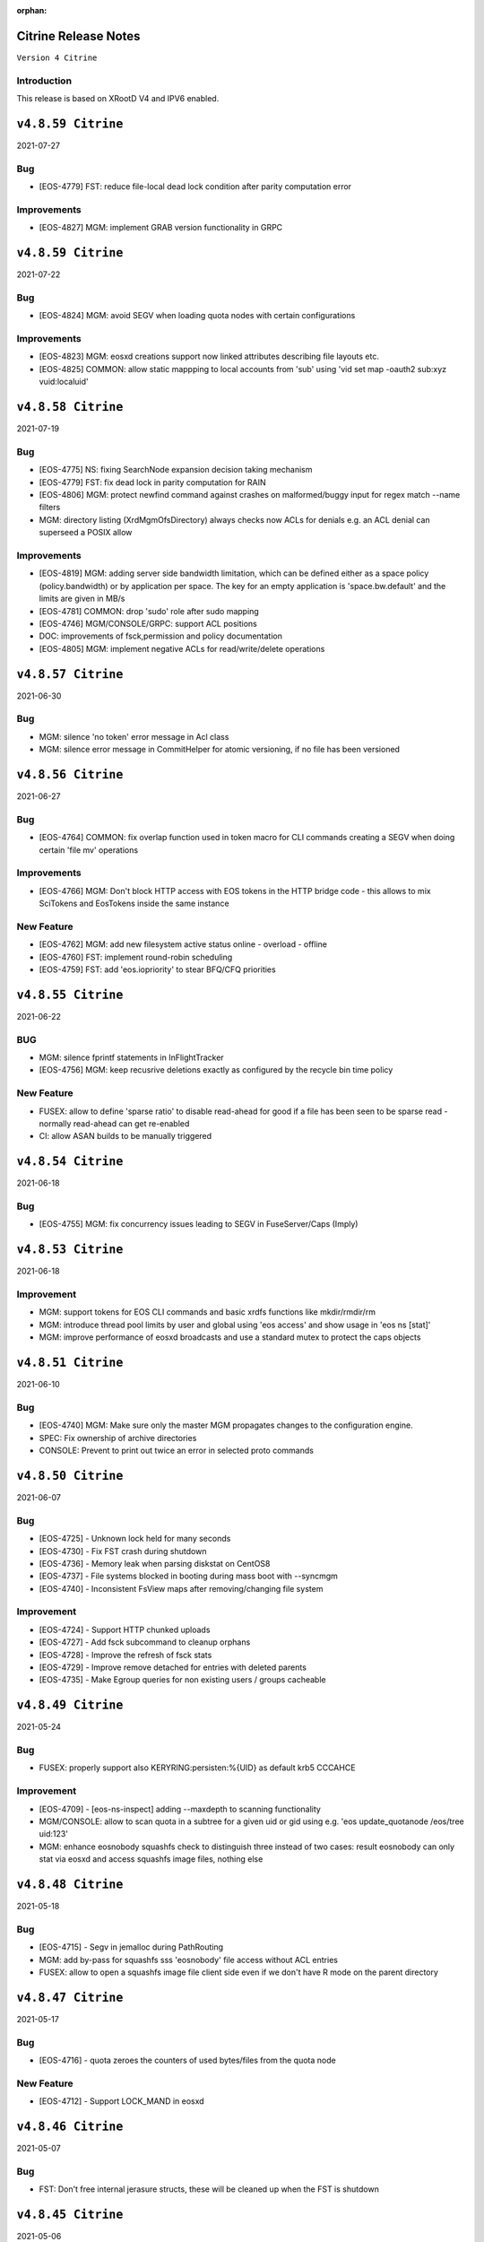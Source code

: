 :orphan:

.. highlight:: rst

.. index::
   single: Citrine-Release


Citrine Release Notes
=====================

``Version 4 Citrine``

Introduction
------------
This release is based on XRootD V4 and IPV6 enabled.

``v4.8.59 Citrine``
===================

2021-07-27

Bug
---

* [EOS-4779] FST: reduce file-local dead lock condition after parity computation error

Improvements
------------

* [EOS-4827] MGM: implement GRAB version functionality in GRPC

``v4.8.59 Citrine``
===================

2021-07-22

Bug
---

* [EOS-4824] MGM: avoid SEGV when loading quota nodes with certain configurations

Improvements
------------

* [EOS-4823] MGM: eosxd creations support now linked attributes describing file layouts etc.
* [EOS-4825] COMMON: allow static mappping to local accounts from 'sub' using 'vid set map -oauth2 sub:xyz vuid:localuid'

``v4.8.58 Citrine``
===================

2021-07-19

Bug
---

* [EOS-4775] NS: fixing SearchNode expansion decision taking mechanism
* [EOS-4779] FST: fix dead lock in parity computation for RAIN
* [EOS-4806] MGM: protect newfind command against crashes on malformed/buggy input for regex match --name filters
* MGM: directory listing (XrdMgmOfsDirectory) always checks now ACLs for denials e.g. an ACL denial can superseed a POSIX allow

Improvements
------------

* [EOS-4819]  MGM: adding server side bandwidth limitation, which can be defined either as a space policy (policy.bandwidth) or by application per space. The key for an empty application is 'space.bw.default' and the limits are given in MB/s
* [EOS-4781] COMMON: drop 'sudo' role after sudo mapping
* [EOS-4746] MGM/CONSOLE/GRPC: support ACL positions
* DOC: improvements of fsck,permission and policy documentation
* [EOS-4805] MGM: implement negative ACLs for read/write/delete operations

``v4.8.57 Citrine``
===================

2021-06-30

Bug
---

* MGM: silence 'no token' error message in Acl class
* MGM: silence error message in CommitHelper for atomic versioning, if no file has been versioned

``v4.8.56 Citrine``
===================

2021-06-27

Bug
---

* [EOS-4764] COMMON:  fix overlap function used in token macro for CLI commands creating a SEGV when doing certain 'file mv' operations

Improvements
------------

* [EOS-4766] MGM: Don't block HTTP access with EOS tokens in the HTTP bridge code - this allows to mix SciTokens and EosTokens inside the same instance

New Feature
------------

* [EOS-4762] MGM: add new filesystem active status online - overload - offline
* [EOS-4760] FST: implement round-robin scheduling
* [EOS-4759] FST: add 'eos.iopriority' to stear BFQ/CFQ priorities

``v4.8.55 Citrine``
===================

2021-06-22

BUG
----

* MGM: silence fprintf statements in InFlightTracker
* [EOS-4756] MGM: keep recusrive deletions exactly as configured by the recycle bin time policy

New Feature
------------

* FUSEX: allow to define 'sparse ratio' to disable read-ahead for good if a file has been seen to be sparse read - normally read-ahead can get re-enabled
* CI: allow ASAN builds to be manually triggered

``v4.8.54 Citrine``
===================

2021-06-18

Bug
----

* [EOS-4755] MGM: fix concurrency issues leading to SEGV in FuseServer/Caps (Imply)


``v4.8.53 Citrine``
===================

2021-06-18

Improvement
------------

* MGM: support tokens for EOS CLI commands and basic xrdfs functions like mkdir/rmdir/rm
* MGM: introduce thread pool limits by user and global using 'eos access' and show usage in 'eos ns [stat]'
* MGM: improve performance of eosxd broadcasts and use a standard mutex to protect the caps objects


``v4.8.51 Citrine``
===================

2021-06-10

Bug
----

* [EOS-4740] MGM: Make sure only the master MGM propagates changes to the configuration engine.
* SPEC: Fix ownership of archive directories
* CONSOLE: Prevent to print out twice an error in selected proto commands


``v4.8.50 Citrine``
===================

2021-06-07

Bug
----

* [EOS-4725] - Unknown lock held for many seconds
* [EOS-4730] - Fix FST crash during shutdown
* [EOS-4736] - Memory leak when parsing diskstat on CentOS8
* [EOS-4737] - File systems blocked in booting during mass boot with --syncmgm
* [EOS-4740] - Inconsistent FsView maps after removing/changing file system

Improvement
------------

* [EOS-4724] - Support HTTP chunked uploads
* [EOS-4727] - Add fsck subcommand to cleanup orphans
* [EOS-4728] - Improve the refresh of fsck stats
* [EOS-4729] - Improve remove detached for entries with deleted parents
* [EOS-4735] - Make Egroup queries for non existing users / groups cacheable


``v4.8.49 Citrine``
===================

2021-05-24

Bug
----

* FUSEX: properly support also KERYRING:persisten:%{UID} as default krb5 CCCAHCE


Improvement
-----------

* [EOS-4709] - [eos-ns-inspect] adding --maxdepth to scanning functionality
* MGM/CONSOLE: allow to scan quota in a subtree for a given uid or gid using
  e.g. 'eos update_quotanode /eos/tree uid:123'
* MGM: enhance eosnobody squashfs check to distinguish three instead of two cases:
  result eosnobody can only stat via eosxd and access squashfs image files, nothing else


``v4.8.48 Citrine``
===================

2021-05-18

Bug
----

* [EOS-4715] - Segv in jemalloc during PathRouting
* MGM: add by-pass for squashfs sss 'eosnobody' file access without ACL entries
* FUSEX: allow to open a squashfs image file client side even if we don't have R mode on the parent directory


``v4.8.47 Citrine``
===================

2021-05-17

Bug
---

* [EOS-4716] - quota zeroes the counters of used bytes/files from the quota node


New Feature
------------

* [EOS-4712] - Support LOCK_MAND in eosxd


``v4.8.46 Citrine``
===================

2021-05-07

Bug
----

* FST: Don't free internal jerasure structs, these will be cleaned up when the FST is shutdown


``v4.8.45 Citrine``
===================

2021-05-06

Bug
----

* [EOS-4695] - Select default KRB5 token location
* [EOS-4697] - LRU uses wrong prefetch type
* [EOS-4699] - Screen both mappings (uid,gid) in vid set before setting any config value
* [EOS-4700] - Space policies interfere with conversion jobs
* [EOS-4702] - Don't redirect to FSTs if not enough locations are available in EC layouts
* [EOS-4704] - Memory leak when using the jerasure library

New Feature
------------

* [EOS-4705] - Block multi-source reading for EC files

Task
-----

* [EOS-4684] - Make the "file archived" GC aware of different EOS spaces

Improvement
-----------

* [EOS-4691] - Improve the locking primitives in FuseServer caps


``v4.8.44 Citrine``
===================

2021-04-30

Bug
---

* FST: fix bug introduced with a checksum reset in case of non-sequential writing


``v4.8.43 Citrine``
===================

2021-04-21

Bug
---

* [EOS-4669] - eos file verify need to be triggered twice in order to work
* [EOS-4674] - Empty FSCK report seemingly after FST slow upgrade
* [EOS-4676] - Crash when checking for recursive deletion
* [EOS-4677] - FST deadlock when updating the scanner config
* [EOS-4678] - MGM crash when removing a file system
* Fix interference between master-slave setup and various internal services
  like LRU, drainer and converter that should only run in a master MGM.

Improvements
------------

* Add fileTruncateAsync API to the file IO interface


``v4.8.42 Citrine``
===================

2021-04-14


Bug
----

* [EOS-4545] Option for eosxd mounts to block symlinks walking up the hierarchie

Improvements
------------

* Drop the use of folly concurrent map and use internal implementation
* Add job for CentOS8 Stream packages


``v4.8.41 Citrine``
===================

2021-04-14


Bug
----

* [EOS-4607] - The commad eos node config does not accept 'off' when using configstatus
* [EOS-4627] - FSCK collected time changed after restart
* [EOS-4629] - Checksum not recomputed after certain truncation operations
* [EOS-4657] - File in draining with both FST checksums to 0x00
* [EOS-4659] - Debug command broken
* [EOS-4653] - Krb5 memory leak in CredentialValidator
* [EOS-4660] - Potential cross-site scripting vulnerability in the EOS-HTTP
* [EOS-4639] - Fix possible memory leak when using dense_hash_set objects
* [EOS-4635] - Failure to share with egroups containing underscore
* FST: Avoid early return in case of HTTP partial content like for example for range requests

New Feature
-----------

* [EOS-4623] - Create an utils script to setup a development environment on CentOS7/8
* [EOS-4062] - Centos8: support "KCM" Kerberos cache
* [EOS-4609] - Support for excess replicas/stripes

Improvements
------------

* [EOS-4575] - Error on eos find command when tmp file cannot be created
* [EOS-4617] - Quota option to provide only the quota of the specified quota node
* [EOS-4658] - EOS workflow engine should not insist on the W_OK mode bit
* Fsck improvements when dealing with detached files in general and also hadling
  wired cases where a file is detached but its parent id is not properly marked as 0


``v4.8.40 Citrine``
===================

2021-02-03

Bug
----

* [EOS-4506] - Slowness when changing fs configurations when using eos space
* [EOS-4540] - FST flips status from online to offline and back when cfg.status=off
* [EOS-4582] - investigate far-in-the-future mtime, robustify "eos fileinfo"
* MGM: Fix drain for RAIN 0-size files

Improvements
-------------

* MGM/HTTP: Allow running XrdHttp without the need for token authentication
* ALL: Improve logging functionality to avoid the long tail of performance

Note
----

* Upgrade to XRootD-4.12.8


``v4.8.39 Citrine``
===================

2021-02-08

Bug
----

* [EOS-4539] - FST crash on shutdown in eos::common::DbMapT::iterate()
* [EOS-4574] - Crash in HandleVOMS when role is not present

Improvement
------------

* Improve buffering and memory operations for RAIN layouts
* [EOS-4525] - Include in acl man page the difference between sys.acl and user.acl
* [EOS-4534] - Check compatibility of libXrdVoms.so with the HTTP interface
* [EOS-4541] - Add a log message when a `ns recompute_quotanode` finishes

Note
----

* Update to XRootD-4.12.7


``v4.8.38 Citrine``
===================

2021-02-02

Bug
----

* [EOS-4573] - ZMQ threads jump into eternal parsing error state
* COMMON: Compensate for the missing protocol info for HTTP transfers also in the SecEntity::ToKey method
* SPEC: Make sure the debug info is not stripped from the binaries
* MGM: Avoid to refresh directory MD all the time after a deletion

Improvements
------------

* FST: Allow XRootD env variables to override default XrdCl timeouts in EOS
* Deal with a list of VOMS roles/groups


``v4.8.37 Citrine``
===================

2021-01-19

Improvements
-------------

ALL: Improve the logging info evaluation which is now done only if the log line
  is to be actually printed.
MGM: Add hex dump of ZMQ messages received from the FUSEX clients


``v4.8.36 Citrine``
===================

2021-01-18

Bug
---

* NS: Make sure the dense_hash_maps used for storing file ids for the file systems
  don't grow forever and call resize(0) to reclaim memory when elements are deleted.
* MGM: inherit file ACLs when overwriting existing files and add instance test cases


``v4.8.35 Citrine``
===================

2021-01-07

Bug
----

* FST: Fix logic when enabling/disabling async close
* FST: Properly align the writes for PUT requests
* CONSOLE: Fix memory corruption issues with eos cp
* MGM: fix webdav free quota bytes computation

New Feature
------------

* [EOS-4545] - Option for eosxd mounts to block symlinks walking up the hierarchie


``v4.8.34 Citrine``
===================

2020-12-17

Note
----

* Fix spurius errno triggering an exception in proc/mgm/Fusex


``v4.8.33 Citrine``
===================

2020-12-14

Note
----

* This version is built aginst XRootD-4.12.6 which contains some important fixes for
  HTTP TPC transfers.


``v4.8.32 Citrine``
===================

2020-12-11


Bug
----

* [EOS-4499] - EOSHOME-i04 crash in eos::fusex::cap::clientuuid ()
* [EOS-4504] - Persistent ESTAB connections on the FUSEX port from 'bogus' clients
* [EOS-4536] - SIGSEGV around eos::mgm::FuseServer::Caps::Store


``v4.8.31 Citrine``
===================

2020-12-07

Bug
---

* MGM: Reduce scope of eos::mgm::FuseServer::Client write lock to avoid deadlock
* MGM: Skip quota updates on the slaves as this might corrupt the ns
* EOS-4520 MGM: fix treesize changes when moving directory trees via FUSE

Improvements
------------

* MGM: Add namespace stats entry for newfind


``v4.8.30 Citrine``
===================

2020-12-03

Bug
----

* [EOS-4498] - MGM slowness in eoshome-i02
* [EOS-4500] - EOSHOME-i01 (Apparently - Deadlock)
* [EOS-4519] - Namespace deadlock (EOSPUBLIC)
* [EOS-4524] - EOSCMS unresponsive
* MGM: Prevent the prefetcher from bypassing the limits on the number of results
 returned when using by the find functionality
* MGM: enforce eos access interface being only for admins


``v4.8.29 Citrine``
===================

2020-12-01

Bug
----

* [EOS-4505] - Cannot xrdfs prepare -s in EOS with no write access`
* [EOS-4515] - HTTP PUT stores corrupted file
* [EOS-4521] - MQ: Crash in the XrdMqOfs::stat method

Improvements
-------------

* MGM: Improve FuseXCast notifications sent during the rename operation
* MGM/FUSE: Make the mutex for Caps and Client objects blocking
* MGM: TGC now uses tgc.freebytesscript if set and not empty


``v4.8.28 Citrine``
===================

2020-11-13

Improvements
------------

* MGM: Modified RealTapeGcMgm::getSpaceStats() to give the exact same result as `eos space ls spinner -m`
* FUSEX: decouple stat mutex from disk activiy - reduce mutex scopres in .stats file thread producing statistics output
* MQ: Do broadcast all stat.* params as some are needed back on the FST side


``v4.8.27 Citrine``
===================

2020-11-12

Bug
----

* [EOS-4410] - intermittent mgm failover and offline FST
* [EOS-4482] - Converter always uses default.0 as scheduling group
* [EOS-4484] - Http in/out traffic accounting is broken
* [EOS-4487] - LRU add switch for the new converter
* [EOS-4488] - LRU requires the converter to update ctime of converted files
* [EOS-4492] - Fix ns locking used in the LRU
* [EOS-4494] - New converter uses only default.0 as scheduling group

Improvement
-----------

* [EOS-4486] - LRU refresh once the interval is changed
* [EOS-4489] - Add basic unit tests for the ConvertInfo class
* [EOS-4490] - Archive should evict files from disk cached after a successful recall


``v4.8.26 Citrine``
===================

2020-11-02

Bug
----

* MGM: Fix crash when accessing file system which is null when iterating over
  file systems in a group/space.

Improvement
-----------

* [EOS-4481] - Tape garbage collector should notice file conversion jobs and also open for read requests
* Enforce check for QuarkDB 0.4.2 minimum version


``v4.8.25 Citrine``
===================

2020-10-27


Bug
----

* MGM: Fix quota refresh initialization
* [EOS-4466] - eos newfind still bogus with "-f/-d" filters
* [EOS-4477] - 'eos ls' bypasses permission check when result is cached

New feature
-----------

* FST: Tool to create readv pattern and check the result of readv requests done
  against different endpoints. Used to check for RAIN readv correctness.


``v4.8.24 Citrine``
===================

2020-10-20

Note
----

* Release based on XRootD 4.12.5 which addresses a couple of issues in the XrdHttp component

Improvement
------------

* [EOS-4464] - Latency Investigations on EOSHOME with v 4.8.22
* [EOS-4468] - Allow open for read requests to trigger implicit prepare requests for offline files
* [EOS-4470] - EOSCTA prepare logic within the MGM should use mgmofs.alias if set
* Debug symbols are no longer stripped as this was leading to a crash in gdb and
  consequently the eos-debuginfo package is no longer created.


``v4.8.23 Citrine``
===================

2020-10-09

Bug
----

* [EOS-4405] - mgm crash on eos::mgm::Stat::PrintOutTotal ()
* [EOS-4449] - Deadlock triggered when changing eos fs configstatus in a new machine
* [EOS-4457] - FST: Crash when scanning list of unlinked files
* [EOS-4460] - MGM does not correctly reply to Xrd config query for TPC delegation
* [EOS-4461] - FST exception not caught in RequestRateLimit

Improvement
-----------

* FST: Remove transaction directory/functionality
* FST: Properly align XrdHttp and EosHtpp buffers during PUT requests

New Feature
-----------

* MGM: Add QClient RTT statistics displayed in the "eos ns" command


``v4.8.22 Citrine``
===================

2020-09-30

Bug
---

* SPEC: adding missing mount helper scripts (packaging issue)
* SPEC: Avoid richacl for CentOS 8 until RPMs are provided"
* MGM/FST: Stop the libmicrohttp daemon in the destuctor of the MGM/FST HttpServer
  derived classes otherwise the Handler method might still be called after the
  derived classes are destructed (but before MHD_stop_daemon is called in the
  common HttpServer) causing a SEGV due to "pure virtual method called" EOS-4438

Improvements
------------

*  MGM: Speed up the shutdown of the routing thread


``v4.8.21 Citrine``
===================

2020-09-29

Bug
---

* COMMON: Fix bug in thread pool implementation


Improvements
------------

* MGM/FUSEX: Add prefetching of namespace metadata where necessary
* MGM: Fsck - don't mark 0-size files without replicas as rep_missing_n
* MGM: Fsck - improve handling of m_mem_sz_diff errors
* MGM/FST: Move debug command out of MQ and use XRootD query command to modify the log level
* MGM: Move fsck command out of MQ and use XRootD query command to collect the fsck responses
* MGM/FST: Move resync command out of MQ and use XRootD query to send such requests
* MGM/FST: Move rtlog command out of MQ and use XRootD query to send such requests
* MGM/FST: Move deletion scheduling out of MQ and implement it using XRootD query commands
* MGM/FST: Move verify command out of MQ and use XRootD query command for such requests
* BUILD: new way to build SELINUX policies

New Feature
------------

* [EOS-4431] - 'rm -rf' return directory not empty if query exceeds default user limit of 100k files
* [EOS-4442] - Add a '-0' option to file touch



``v4.8.20 Citrine``
===================

2020-09-22

Bug
---

* MGM: unlimited scope of added missing Access mutex in PROC_BOUNCE_NOT_ALLOWED macro creates mutex inversions

``v4.8.19 Citrine``
===================

2020-09-21

Bug
---

* COMMON: fix XRootd 4.12.4 user name masking (WARNING: supports now uids only up to 1M)

``v4.8.18 Citrine``
===================

2020-09-17

Bug
---

* MGM: add missing mutex in access rejection macros

Improvement
-----------

* MGM: improve mutex contention in Access commmands (particular in combination with QDB Config)
* MGM: adding Prefetcher in various places

``v4.8.17 Citrine``
===================

2020-09-16

Bug
---

COMMON: adapt to new * => _ mapping of xrootd connection names for FUSE ID mapping

``v4.8.16 Citrine``
===================

2020-09-16

Bug
---

MGM: fix bug where a FuseX broadcast is run while the namespace write lock is held
SELINUX: add missing rules for 'mount' to work with default SE settings

Improvement
------------

* [EOS-4424] - Parse a second local eosxd configuration file
* [EOS-4427] - Show where in the code a mutex is held after exceeding a given threshold


``v4.8.15 Citrine``
===================

2020-09-09

Improvement
------------

* Release based on XRootD 4.12.4


``v4.8.14 Citrine``
===================

2020-09-09

Bug
----

* Release based on XRootD 4.12.3
* [EOS-4399] - Fusex repair functionality corrupts files


``v4.8.13 Citrine``
===================

2020-09-01

Bug
----

* [EOS-4412] - reduce latency due to scheduling deletions (long lasting view read locking)
* [EOS-4407] - block volume EDQUOT client-side with the first occurence of EDQUOT on a directory
* [EOS-4364] - prefer EEXIST over EACCESS in eosxd mkdir
* NS: fix command executed by drop-empty-cid

Improvement
-----------

* [EOS-4408] - add option to hide 'eos.*' attributes in eosxd listxattr
* FUSEX: load OAUTH ticket file when creating a trusted credential to have the proper jail prefixes used with containerizat
* MGM: make LRU engine less chatty
* NS: Implement ns-inspect command to drop empty directories


``v4.8.12 Citrine``
===================

2020-08-25

Bug
----

* [EOS-4389] - EOS does not install on Macs
* [EOS-4390] - EOS for Mac is missing libssl.1.0.0.dylib
* [EOS-4391] - EOS for Mac is missing libXrdSecProt.so
* [EOS-4400] - mgm crash in n __gnu_cxx::__verbose_terminate_handler()

Task
-----

* [EOS-3998] - Modifying the content of a file only changes mtime (not ctime)

``v4.8.11 Citrine``
===================

2020-08-05

Bug
----

* [EOS-3711] - XrdMgmOfs::mkdir does not honor mode parameter
* [EOS-3843] - Avoid to accept "unacceptable" block sizes (sys.forced.blocksize)
* [EOS-3991] - Trying to stat symbolic links in Recycle bin
* [EOS-4153] - Misleading error for lock order check when using timed locks
* [EOS-4279] - MGM restart corrupts mtime in a directory after mkdir + quota node creation
* [EOS-4319] - eos-ns-inspect reports wrong value for some extended attributes
* [EOS-4367] - eoscp check if hierarchy exists before attempting to create it
* [EOS-4369] - eos commands try to follow (non-EOS) symlinks

Task
-----

* [EOS-3775] - Rename stat.drain.* and friends to local.drain.*
* [EOS-4280] - User with no files and no quota limit should be removed from the list regardless of MGM restart?
* [EOS-4293] - Add JSON format for `eos who`

Improvement
------------

* [EOS-4308] - Update documentation for migrating to QDB config
* [EOS-4318] - Include extended attributes in eos-ns-inspect print
* [EOS-4371] - "eos file info inode": give error on "hex" input


``v4.8.10 Citrine``
===================

2020-07-24

Bug
----

* FUSEX: fix the real problem of EOS-4338 which is the destruction of the object before all read-ahead calls had been collected

Improvement
-----------

* FUSEX: add 'trace' option and enable all debug levels in the xattr interface
* FUSEX: trace 'slow' flush operations if they take more than 2000ms


``v4.8.9 Citrine``
==================

2020-07-20

Bug
----

* MGM: suppress commit of left-over entry-gateway replica happening during eosxd recovery - fixes EOS-4340
* FUSEX: bypass recursive rm detection by default if it is not enabled.
* FUSEX: avoid SEGV when read-ahead callback comes and didn't get a buffer - fixes EOS-4338
* FUSEX: fix repair when a write error occurs after the file is larger than the pre-fetch size and the first journal was not yet flushed
* FUSEX: remove 'return' short cut to see timings of readlink


``v4.8.8 Citrine``
==================

2020-07-07

Bug
----

* FUSEX: check in journalcache::reset if there is actually an open journal - fixes EOS-4322
* FUSEX: disable FST checksum checks for all reads in general, which can break recovery if not

Improvement
-----------

* FUSEX: close read-only files async in IO flush - fixes EOS-4328


``v4.8.7 Citrine``
===================

2020-07-06

Improvements
------------

* FUSEX: don't print 'IO blocked' for the root inode, since this frequently happens after wake-up
* FUSEX: print some user information if GETCAP results in EPERM
* FUSEX: print some debug information if journal()->reset() fails
* SPEC: Disable running spec scriplets if file /etc/eos/yum_with_noscripts is present


``v4.8.6 Citrine``
===================

2020-07-02

Bug
----

* MGM: don't place new replicas for read if filesize=0 and a replica is offline


``v4.8.5 Citrine``
===================

2020-07-01

Bug
----

* [EOS-4317] - Don't use repairOnClose for eosxd clients
* [EOS-3994] - MGM should not require mgmofs.configdir if config is stored in QDB

Improvement
------------

* [EOS-4311] - filesystem move is slow with in-QDB config and the lock taken triggers high node heartbeats
* [EOS-4312] - Allow to move a filesystem to a diffrent node via a command
* [EOS-4313] - _find should only prefetch container metadata if no_files is set


``v4.8.4 Citrine``
===================

2020-06-24

Bug
----

* [EOS-4305] - _remdir sends fusex notifications under namespace lock

Improvement
------------

* [EOS-3851] - do not `drainwait` group balancing on terminate drain statuses
* [EOS-4306] - Add namespace mutex acqusition latency stats to "eos ns"
* Add option to store the LevelDB on the data disk rather than root partition


``v4.8.3 Citrine``
===================

2020-06-19

Bug
----

* [EOS-4295] - Folder remove fails while deleting child version files (with Operation not permitted)
* MGM: remove timeordered caps entries if there insertion time has passed, don't rely on the cap
  validity beause it can be updated in the meanwhile
* MGM: default max children for eosxd listing to 128k not 128M

New feature
------------

MGM: Implement helper method for relocating filesystem to different FST

Improvement
------------

* Build on top of XRootD 4.12.3 that fixes some HTTP crashes
* XRootD5 compatibility
* SCITOKENS: Build libEosAccSciTokens.so as part of the eos release
* FST: Provide digest information if want-digest header present according to RFC3230
* [EOS-4299] - ResyncFileFromQdb error after FST upgrade to 4.8.2


``v4.8.2 Citrine``
===================

2020-06-11

Bug
----

* [EOS-4037] - eosxd gets SIGBUS in journalcache::read_journal()
* [EOS-4083] - eosxd abort() with "std::bad_alloc" under journalcache::get_chunks
* [EOS-4276] - Add extra checks while updating the directory e-tag on 0-size file updates
* [EOS-4282] - eos-client-4.7.16-1 requires xrootd-server-libs
* [EOS-4286] - Cannot set `eos.mtime` using xrdcp opaque query
* [EOS-4288] - `eos file adjustreplica` : error: invalid argument for file placement (errc=22) (Invalid argument)
* [EOS-4289] - Replicas dropped after a conversion of a non-healthy file

Improvement
------------

* [EOS-4284] - Allow automatic layout conversion hooks for file injection and file creation
* [EOS-4285] - negative cache entries are not served from eosxd cache


``v4.8.1 Citrine``
===================

2020-06-02

Bug
----

* SPEC: Fix CentOS8 Koji build
* MGM: Exclude tape locations from the converter merge procedure


``v4.8.0 Citrine``
===================

2020-06-02

Bug
----

* [EOS-3966] - Fix prefetching especially for RAIN and make it adaptive
* [EOS-4035] - FST service not starting (timeout) if there are too many log files
* [EOS-4214] - eos file convert behaviour
* [EOS-4259] - eosxd crash under metad::add_sync() /  EosFuse::create()
* [EOS-4260] - eosxd crash data::dmap::ioflush()

Task
----

* [EOS-3976] - The converter does not honour the source file checksum if sys.forced.checksum is set on /eos/<instance>/proc/conversion


``v4.7.16 Citrine``
===================

2020-05-18

Bug
---

* [EOS-4203] - reading empty missing replica file triggers commit & mtime update
* [EOS-4215] - ns time printing broken in fileinfo command

Improvements
-------------

* CMAKE: Refactor and simplify the cmake code to move to a target based approach


``v4.7.15 Citrine``
===================

2020-05-14

Bug
---

* [EOS-4299] Fix stat counters update frequency
* MGM: Add missing lock to MgmStats in the stall functionality
* MGM: stat.st_nlink is an UNSIGNED integer.  Replaced dangerous -1 logic with safe usigned logic


``v4.7.14 Citrine``
===================

2020-05-11

Bug
---

* [EOS-4210] - `eos fs ls -d` shows disks which are actually not in drain (stat.drain is empty)

New Feature
-------------

* [EOS-4205] - Be able to hide .sys.v# like folder/files to users

Improvement
------------

* [EOS-4197] - Show available redundancy in 'ls -y '
* [EOS-4207] - Add Quota (ls) comand to GRPC interface
* [EOS-4212] - Review POSIX permission behaviour in eosxd & enable overlay behaviour


``v4.7.13 Citrine``
===================

2020-05-08

Bug
----

* [EOS-4084] - 'eos fs mv'  returns 0 even in case of errors
* [EOS-4171] - GDB seg faults when taking backtraces of EOS daemons
* [EOS-4182] - FUSEX: 'Invalid argument' instead of 'Permission denied' on non-cached access to restricted directory
* [EOS-4183] - eosxd: unable to delete, temporary I/O error on directory
* [EOS-4187] - MGM: fs commands return random "return codes"
* [EOS-4188] - Crash in XrdMgmOfsFile::open
* [EOS-4189] - EOSHOME-I00 crash on XrdMgmOfsFile::open
* [EOS-4209] - MGM: sys.acl does not accept denial of some permissions

Improvement
------------

* [EOS-4113] - log: add fs number to the MGM logs for FST redirections
* [EOS-4169] - Missing fsids in file info -m and json when NA context (it is not the case in normal file info)


``v4.7.12 Citrine``
===================

2020-04-29

Bug
----

* [EOS-4178] - use 'x' bits from ACL+POSIX for directories, while only from POSIX for files

``v4.7.11 Citrine``
===================

2020-04-28

Bug
----

* [EOS-3867] - MGM redirecting to itself
* [EOS-4110] - `eos fs mv` not working properly for multi-fst instances
* [EOS-4122] - `eos file touch` does not create a file if it not exists
* [EOS-4131] - MGM: Broken logic in fs add leads to various inconsistencies
* [EOS-4133] - MGM: Deadlock when booting the in memory namespace
* [EOS-4137] - MQ: Exceeded message backlog never recovers
* [EOS-4139] - eosxd sees EIO when rate limiter sends stalls
* [EOS-4140] - Allow the eos command-line tool to modify the disk layout of a "tape only" file
* [EOS-4150] - MGM: Acl should check for update flag present
* [EOS-4151] - Broken shutdown sequence for EOS daemons
* [EOS-4168] - rename & move of symlinks not supported in FuseServer

New Feature
------------

* [EOS-3415] - feature: `eos status` view

Improvement
------------

* [EOS-4011] - Allow "eos rm" by fid for weird cases
* [EOS-4091] - Add LRU caching to XrdMgmOfsDirectory class
* [EOS-4092] - Add LRU caching to proc::ls function
* [EOS-4129] - Add STAT equivalent functionality to GRPC
* [EOS-4142] - Only set filesize in MGM when eosxd has opened a file on FSTs
* [EOS-4152] - MGM: GroupBalancer improve cancellation/cleanup by using std::thread
* [EOS-4166] - Enforce wait-for-flush behaviour on file creation for a list of given executables
* [EOS-4167] - Enhance fsck repair to take an fsid and error type


``v4.7.10 Citrine``
===================

2020-04-17

Bug
----

* [EOS-4103] - FUSEX marks as 0600 file as "executable"
* [EOS-4112] - Deadlock between mdstackfree and data::unlink
* HTTP/FST: Fix crash by replying with 411 when a PUT without Content-Length is attempted

Improvement
------------

* [EOS-4108] - Merge tape replicas in conversion jobs
* [EOS-3913] - eos report is reporting deletion of files that were never transferred in the first place
* [EOS-4104] - Allow to select, O_DIRECT O_SYNC O_DSYNC via CGI


``v4.7.9 Citrine``
===================

2020-04-08

Bug
----

* [EOS-4095] - MGM crash in `eos::common::Logging::log`
* [EOS-4096] - Crash due to missing args in FuseServer error message

Improvement
------------

* NS: Use std::mutex in the NS LRU implementation instead of eos::common::RWMutex
  for better performance
* [EOS-4003] - Export sys xattr to trusted machines through FUSEX


``v4.7.8 Citrine``
===================

2020-04-06

Bug
---

* [EOS-4082] MGM: remove sym link files from the file view directly
* FST: Fix misuse of [] operator on map which can lead to crashes
* COMMON: Make sure we use the same shared_mutex implementation (cv)
  everywhere and update qclient

Improvement
------------

* COMMON: Encapsulate VOMS mapping functionality and reuse it for both gsi
   and http authentication
* [EOS-3960] - eos-ns-inspect improvements


``v4.7.7 Citrine``
===================

2020-04-01

Bug
---

* MGM: fix lock order violation in FuseServer file creation
* NS: Fix inverted condition when calculating etag for md5
* Fixes bit-flip error when setting rsp.is_on_tape


Improvements
-------------

* MGM: disable fusex versioning on rename - can by defining  xattr 'sys.fusex.versioning'
* MGM: clone/hard links/recycle bin
* MGM: Made tape-aware GC persistent between MGM restarts
* MGM/FST The sys.cta.archive.objectstore.id xattr of a file is now set when it is queued for archival to tape


``v4.7.6 Citrine``
===================

2020-03-30

Bug
----

* [EOS-4063] - Error creating version folder
* [EOS-4069] - Git clone does not work


``v4.7.5 Citrine``
===================

2020-03-23

Bug
----

* This only fixes a Koji build issue otherwise it's identical to 4.7.4


``v4.7.4 Citrine``
===================

2020-03-23

Bug
----

* [EOS-4013] - EOSBACKUP "FST still misses the required capability key"
* [EOS-4046] - sync client re-downloading files

New Feature
------------

* [EOS-4057] - Allow fine-graned stall rules for eosxd access and restic bypass

Improvement
------------

* [EOS-4056] - Make the TPC key validity configurable


``v4.7.3 Citrine``
===================

2020-03-12

Bug
----

* [EOS-4042] Cannot see the content of a version


``v4.7.2 Citrine``
===================

2020-03-09

Bug
----

* [EOS-3920] - eosxd crash in EosFuse::DumpStatistic()
* [EOS-4016] - FUSEX: file content mixup / data corruption
* [EOS-4025] - utimes call does not set cookie in disk cache
* [EOS-4031] - fst crash in eos::fst::FileSystem::UpdateInconsistencyInfo() while
  registering fss
* [EOS-3605] - FUSEX crash in metad::pmap::lru_add()
* [EOS-4029] - eosxd abort() in Json::Value::isMember - "Json::Value::find(key, end, found): requires objectValue or nullValue"

Improvement
------------

* [EOS-3745] - Allow static mapping of HTTP access to a non-root user


``v4.7.1 Citrine``
===================

2020-03-06

Bug
----

* FST: Disable async close functionality that triggers a bug in XRootD due to memory corruption - seen in EOSPROJECT
* EOS-4027: RAIN file chunk dropped when chunk drain fails due to node being offline - seen in EOSALICEDAQ


``v4.7.0 Citrine``
===================

2020-02-21

New Feature
------------

* Provide backup-clone functionality
* Provide tape garbage collector base-line implementation
* [EOS-3956] - Provide the expected checksum per block in the namespace in RAIN files

Bug
----

* [EOS-3377] - find -b shows wrong accounting for RAIN files
* [EOS-3867] - MGM redirecting to itself
* [EOS-3912] - Balancing prevented for RAIN files
* [EOS-3917] - SetNodeConfigDefault might be called before gOFS->mMaster has been initialized
* [EOS-3954] - eos documentation guides people towards an insecure QDB deployment
* [EOS-3969] - Bug in NextInodeProvider raises possibility of creating two containers with colliding IDs
* [EOS-4000] - Spurious errors of fusex-benchmark test 13

Task
-----

* [EOS-3819] - Create automatically the missing directories when recovering files

Improvement
------------

* [EOS-3370] - RFE: "eos file check" , "eos file info" should show 'user.eos.filecxerror' status for full-replica
* [EOS-3967] - Extend redirection URL length accepted by the MGM


``v4.6.8 Citrine``
===================

2020-01-22

Bug
---

* FUSEX: fix writer starvation triggered by EDQUOT errors
* [EOS-3872] - FST should delete file on WCLOSE when archive request cannot not be queued
* [EOS-3873] - Coredump in jerasure_matrix_to_bitmatrix
* [EOS-3885] - Add "tape enabled" configuration attribute to /etc/xrd.cf.mgm
* [EOS-3915] - FUSEX uses std::stoll instead of std::stoull to parse inodes, breaking new inode encoding scheme

Improvement
-----------

* FUSEX: support oauth token files - see OS-9604
* FUSEX: allow to track write buffers using 'eos fusex evict UUID sendlog'
* FUSEX: add CERN automount script/configs and update SELINUX policies accordingly supporting SquashFS mounting
* FST: support ISA-L accelerated adler/crc32c checksum
* FST: add generic eos-checksum command
* FST: support xxhash64,crc64 and sha256 as checksums
* ALL: Add basic support for Macaroons and SciTokens


``v4.6.7 Citrine``
===================

2019-12-16

Bug
---

* [EOS-3854] - Fixed SELinux policy regression bug which installed wrong file on SLC6

Improvement
-----------

* [EOS-3886] - Enrich eosreport in the context of TPC

``v4.6.6 Citrine``
===================

2019-12-09

Bug
---

* FUSEX: avoid starvation due to no quota error during open in flush-nolock
* APMON: bump to latest version

Improvement
-----------

* [EOS-3879] - Adding a field that reports free writable bytes
* [EOS-3882] - eos report is not reporting deletion timestamp
* CONSOLE: Suppress routing information for 'quota ls -m' requests

``v4.6.5 Citrine``
===================

2019-12-05

Bug
---

* [EOS-3611] - MGM unresponsive, does not appear to recover on its own
* [EOS-3715] - fst offline: Publisher cycle exceeded
* [EOS-3827] - MGM Upgrade: After restarts prevent storage node heartbeats to increase
* [EOS-3858] - ARCHIVE: Broken due to utimes silent error
* [EOS-3864] - unable to boot filesystem after eos fs add
* MGM: Remove sys.cta.objectstore.id xattr on successful retrieve

Improvement
------------

* [EOS-3860] - Allow lock-free iteration over long directory listings
* [EOS-3862] - eos client: hardcode RPM dependency on 'zeromq'
* [EOS-3875] - Drop use of std::ptr_fun, std::not1
* [EOS-3880] - RaftReplicator pipelines way too many pending batches inside QClient


``v4.6.4 Citrine``
===================

2019-12-03

Bug
---

* [EOS-3854] MISC: Version SELinux policy files for targeted platforms (SLC6 and CC7)


``v4.6.3 Citrine``
===================

2019-11-20

Bug
---

* [EOS-3717] FUSEX: fix lru_xyz SEGV in eosxd
* [EOS-3853] NS: more options to filter with inspect command
* FUSEX: fix WR buffer exhaustion triggered by out-of-quota writes

New Feature
-----------

* allow IPC connections via ZMQ to bypass xrd-threadpool for admin commands - usage 'eos ipc:// ...'
* make the maximum number of listable entries by eosxd configurable: EOS_MGM_FUSEX_MAX_CHILDREN=32768


``v4.6.2 Citrine``
===================

2019-11-18

Bug
---

* fix eosxd messaging for renames, commits, versioning
* avoid spurious entries in quota map
* [EOS-3692] print critical messages when FUSEx throws runtime_errors
* [EOS-3793] prefix recycle restore keys with fxid: and pxid: to avoid ambiguities
* [EOS-3798] suppress atomic/versioning for 'verify --commit' workflows
* [EOS-3808] broadcast externally versioned files into fusex network
* [EOS-3822] avoid SEGV in FUSEx recovery
* [EOS-3823] avoid infinite loop unlinkAllLoctions
* [EOS-3829] parsing problem
* [EOS-3833] avoid SEGV when logfile is not opened
* [EOS-3834] console char replacement
* [EOS-3839] avoid deadlock in lock order violation
* [EOS-3845] create barrier in FST creation to avoid race condition under file creation from two clients
* [EOS-3848] store exception in future
* [EOS-3850] avoid SEGV in FUSEx deletion of non-existant objects

New Feature
-----------

* cta add-ons for multi-space usage
* make fsck thread-pool configurable
* json response format for xrdfs query prepare
* stall logic for prepares
* more options in eos-ns-inspect
* decrease noserver FUSEx timeouts to 15/2 minutes (r/w)


``v4.6.1 Citrine``
===================

2019-10-31

Bug
---

* Fix wrong linking in the eos-client package
* General restructuring of the link dependencies


``v4.6.0 Citrine``
===================

2019-10-30

Bug
----

* [EOS-2990] - FSCK on QuarkDB causes higher latency
* [EOS-3437] - FST crash around eos::common::DbMapTypes::Tlogentry::~Tlogentry()
* [EOS-3469] - no replica information on file check but the physical file is there
* [EOS-3470] - eos verify: unable to verify ... no local MD stored
* [EOS-3497] - Avoid ghost entries to fail the draining of a disk
* [EOS-3689] - MGM crashed in XrdCl::Utils::CheckTPCLite()
* [EOS-3726] - FST crash in eos::fst::Adler::Add (negative "length")
* [EOS-3736] - FST registration causing locking issue
* [EOS-3743] - 'eos fs rm' triggers the following error: "cannot set net parameters on filesystem"
* [EOS-3751] - weird behavior of the geoscheduler when some FSTs changed the geotag
* [EOS-3783] - Miniconda2-latest-Linux-x86_64.sh - no exec bit for 'python' from archive
* [EOS-3790] - MGM gets stuck when using local QuarkDB MD lock
* [EOS-3791] - Transfers timeout on EOS\CERNBox home folders A G J K W
* [EOS-3792] - eos quota not redirecting to proper home
* [EOS-3799] - XrdMgmOfs::Emsg() calls strerror() which is NOT thread safe
* [EOS-3802] - eos acl not setting acl's
* [EOS-3803] - FUSEX client says "Directory not empty" on removal (bad caching?)
* [EOS-3805] - EOS client links against system XRootD instead of eos-xrootd
* [EOS-3806] - eoscp won't copy the file if the 'extra' stripes are missing

Task
----

* [EOS-3583] - Repair logs (useful metadata)
* [EOS-3591] - 'file info' resolves symlinks and displays info of the referenced file
* [EOS-3710] - TPC from castor/ceph to EOS not working

Improvement
-----------

* [EOS-3371] - RFE: update "user.eos.filecxerror" on FST checksum verification failures
* [EOS-3750] - Change error message for adjustreplica


``v4.5.13 Citrine``
===================

2019-11-15

Bug
----

* [EOS-3839] MGM: Fix lock inversion leading to deadlock when calling getmdlocation
* [EOS-3729] FUSEX: fix bug in wait_flush method leading to a mix-up of rename/unlink records
* MGM/FUSEX: Fix faulty assumption that getFile would raise an exception (had been
  changed when Qdb was introduced) - fixes spurious EIO errors and 'Attempt to add
  an existing file' messages.


``v4.5.12 Citrine``
===================

2019-10-28
==========

* [EOS-3792] - eos quota not redirecting to proper home

Improvement
-----------

* [EOS-3800] - Routing mechanism of proto commands


``v4.5.11 Citrine``
===================

2019-10-22

Bug
----

* MGM: fix rare lockups observed due to wrong expectation of an exception thrown


``v4.5.10 Citrine``
===================

2019-10-16

Bug
----

* [EOS-3736] - FST registration causing locking issue
* [EOS-3737] - Possible eos file verify commands causing deadlock while restarting mgm
* [EOS-3710] - TPC from castor/ceph to EOS not working
* [EOS-3774] - FUSEX: fix recovery problem when files are truncated to 0 size
* FUSEX: fix rc=EPERM for setxattr if not called by uid=0
* FUSEX: fix possible out-of-memory scenario when applications keep writing on fatal
  error conditions like out-of-quota


``v4.5.9 Citrine``
===================

2019-09-11

Bug
----

* MGM: Update rights 'u' are implicit in 'w'
* EOS-3721: Slave MGMs in old-implementation master-slave should refuse to boot on QDB-namespaces


``v4.5.8 Citrine``
===================

2019-09-10

Bug
----

* FST: Fix FST metadata synchronization with the MGM info when delay is not respected

Improvement
-----------

* FUSEX: Enable safe mode by default - when a file is created the client always gets
  feedback if the FST open didn't work.


``v4.5.7 Citrine``
===================

2019-09-09

Bug
----

* Fix bug in the MgmSync process which could crash the FST
* [EOS-3633] - Many new commands are not compatible with old server version
* [EOS-3696] - shell: "cd ../../" does nothing?
* [EOS-3705] - Error when updating eos-archive
* [EOS-3703] - FST not starting if mountpoint not present
* [EOS-3684] - eosxd crash in debug() in EosFuse::readdir()
* [EOS-3608] - Wrong help for space policy and no error message

Improvement
------------

* [EOS-2725] - Missing usage example for some space parameters
* [EOS-3694] - Add eos-fusex-tests to the pipeline
* [EOS-3706] - Add 1m,1w,daily timebins to versioning similiar to DFS
* GRPC: Add version command implementation and other ns related operations


``v4.5.6 Citrine``
===================

2019-08-26

Bug
----

* [EOS-3315] - eos file adjustreplica selects bad replica for replication
* [EOS-3572] - Crash while reloading the config in eoslhcb
* [EOS-3575] - EOSCMS - killed by SIGSEGV (around eos::mgm::GeoTreeEngine::applyBranchDisablings)
* [EOS-3624] - eosxd SEGV eraseTS
* [EOS-3669] - Wrong Routing when target path ends as <path>/.
* [EOS-3678] - space define command doesn't set groupmod
* [EOS-3680] - Space set subcommand affects all groups and nodes
* [EOS-3687] - getQuotaNode throws an exception when called on a detached container, instead of returning nullptr
* [EOS-3700] - eosxd SEGV apply
* [EOS-3701] - eosxd SEGV lookup
* [EOS-3704] - rename/stat/open handling of trailing '/'

New Feature
------------

* [EOS-3682] - gRPC container insert does not inherit extended attributes

Improvement
------------

* [EOS-3474] - GroupBalancer logging


``v4.5.5 Citrine``
===================

2019-08-07

Bug
---

* [EOS-3536] - fix hard-link cleanup problems seen with 'rm -rf' on git repositories
* [EOS-3644] - adjust eosxd cache path filename hashing for physical inodes
* [EOS-3643] - avoid ghost entries when files are overwritten and support reycle bin for those


Improvements
------------

* [EOS-3638] - introduce file info detached field
* speed-up shutdown for drain jobs
* implement ns-reserve-id command
* don't print byte-range locks per client ( get it with '-k' option )
* filesytem class refactoring
* clean-up empty eosxd cache directories
* support proc results larger than 2G
* timeout eosxd connections after 24h


``v4.5.4 Citrine``
===================

2019-08-01

Bug
---

* [EOS-3622] - eoscp is not propagating the error code.
* [EOS-3629] - Provide fallback for the quota command to old implementation
* [EOS-3631] - port flag is ignored on eosfstregister script
* [EOS-3632] - mv on FUSEX deterministically loose data
* [EOS-3633] - Many new commands are not compatible with old server version

Question
---------

* [EOS-3626] - eos mgm cannot contact to external eos instance via eos route


``v4.5.3 Citrine``
===================

2019-07-25

Bug
---

* [EOS-455] - RFE: drop either fid: or fxid:, use the other consistently
* [EOS-3577] - Crash in ReplicationTracker
* [EOS-3579] - io stat shows negative values (overflow?)
* [EOS-3585] - eosxd crash below cap::capflush() / metad::cleanup()
* [EOS-3604] - Apply path mapping for eos rm command
* [EOS-3609] - Wrong json format in file info when & are in pathnames
* Fix bug related to interference between logrotation and QdbMaster setup for
  high-availability observed at JRC.

Improvements
------------

* Extend ns cache drop command to drop individual entries
* Move the following commands to the protobuf implementation: access, quota,
  config, node and space.
* [EOS-3602] - Drop automatic conversion attempt from default output to JSON for
  protobuf commands with JSON flag on. Each proto command will be
  responsible of providing valid JSON output.
* [EOS-3606] - Add birth time to a file's metadata when it is created/born


``v4.5.2 Citrine``
===================

2019-06-27

Bug
---

* if eosxd is compiled without ROCKSDB support, it should not touch mdcachedir e.g. it has to stay empty - fixes EOS-3558
* require eos-rocksdb on SLC6 and EL7 to have support for swapping inodes

``v4.5.1 Citrine``
===================

2019-06-25

Bug
---

* [ EOS-3546 ] Apply remote quota updates if q-node has no file open

New Feature
-----------

* [ EOS-3548 ] Replication Tracker class (see docs/configuration/tracker)

``v4.5.0 Citrine``
===================

2019-06-21

Bug
---

* [ EOS-3495 ] Handle out-of-quota open correctly in eosxd
* [ EOS-1755 ] Don't irritate du with . entry size
* [ EOS-3536 ] Fix hardlink deletion logic to avoid hidden entries after all references have been removed
* [EOS-3279] - eos fs dumpmd RC wrong
* [EOS-3396] - File with two 'bad' replicas: one has size mismatch, the other xsum mismatch
* [EOS-3499] - eos-ns-inspect: Include again the libprotobuf dependency
* [EOS-3522] - 'eos config dump --vid' prints dummy "mgm.vid.key=<key>", cannot  "eos vid rm'
* [EOS-3526] - eosxd crash in EosFuse::readlink(), NULL 'md' pointer
* [EOS-3533] - eos find doesnt work with --fid and -0

New Feature
-----------

* [EOS-3532] - Allow default placement policies per space

Improvement
-----------

* Provide optional GRPC service in MGM
* Documentation improvements
* Swap-in-out eosxd inodes with lru table into rocksdb DB
* Block only running file drains from parallel draining
* CTA GC monitoring in 'eos ns'
* [ EOS-3514 ] Implement orphan detection in eos-ns-inspec
* [ EOS-3490 ] Support printing mctime, ctime in eos-ns-inspec
* [EOS-3409] - 'bind mount' FUSEX, no credentials: "No such file or directory"
  instead of "Permission denied"
* [EOS-3519] - Add the possibility to do attr ls with the fid/pid
* [EOS-3520] - add pid to the json output of file info
* [EOS-2020] - Use Table Formatter for geosched show tree and snapshot commands output
* [EOS-3513] - Provide an exception when eos dumpmd <fsid> --path is not really empty
* [EOS-3527] - FSCK dection tool: Classify size errors for not orphan files
* [EOS-3531] - FSCK detection: Ignore size 0 files in the namespace in replica error detection
* Move the "group" command to the Protobuf implementation
* Move the "io" command to the Protobuf implementation
* Move the "debug" command to the Protobuf implementation


``v4.4.47 Citrine``
===================

2019-05-17

Bug
---

* freeze client RPATH to XRootD location used during build

Improvement
-----------

* CTA module v 0.41
* Extended 'prepare' for XRoot 4.4.10 (abort etc.)
* Report detached files in 'eos-fsck-fs'
* [ EOS-3483 ] - add container id in output of stripediff option
* [ EOS-3484 ] - add location to output of stripediff option
* [ EOS-3532 ] - introduce space default placement policies ( obsoletes per directory extended attributes for default placement policy)
* use eos-protobuf3 eos-xrootd only on EL7 for tags like x.y.z-0, otherwise only eos-protouf3 on EL7 builds


``v4.4.46 Citrine``
===================

2019-05-15

Bug
---

* Fix FST conversion from NS proto to Fmd
* Fix RPATH configuration to force linker locations

Improvement
-----------
* Implement 'eos fsck search' to forward FSCK from NS to FSTs
* Expose 'eos resync' and 'eos verify -resync' to force FMD resynchronization on FSTs
* Refactor ScanDir code

``v4.4.45 Citrine``
===================

2019-05-14


Bug
---

* Introduce obsoletes statement in spec file for eos-protobuf3/eos-xrootd

Improvement
-----------

FST: Refactor the ScanDir code and add simple unit tests
FST: Encapsulate the rate limiting code into its own method
FST: Start publishing individual fs stats
NS: Add etag, flags to eos-ns-inspect output

``v4.4.44 Citrine``
===================

2019-05-08

Bug
---

* FST: fix dataloss bug introduced in 4.4.35 when an asynchronous replication fails (adjustreplica cleaning up also the source)


``v4.4.43 Citrine``
===================

2019-05-08

Improvements
------------
* FUSEX: add compatiblity mode for older server which cannot return getChecksum by file-id
* CI: build with ubuntu bionic
* NS: Add mtime, ctime, unlinked locations, and link name to eos-ns-inspect printing
* CTA: configuration parameters for tapeaware garbage collector

``v4.4.42 Citrine``
===================

2019-05-07

Improvements
------------

* FUSEX: lower default IO buffer size to 128M
* MGM: remove unnecessary plug-incall
* NS: implement subcmd to change fid attributes

``v4.4.41 Citrine``
===================

2019-05-07


Bug
---
* [EOS-3462] - FUSEX: suppress concurrent read errors for unrecoverable errors
* MGM: Fix monitoring output for eos fusex ls -m

Improvements
------------

* NS: Implement inspect subcommand to run through all file/directory metadata
* [EOS-3463] - implement stripediff functionality in inspect tool
* MGM: optimize quota accounting to correct for the given default layout when queried for quota via 'xrdfs ... space query /'
* FUSEX: if a logfile exceeds 4G, we shrink it back to 2G
* CTA: various cta related fixes (see commits)

``v4.4.40 Citrine``
===================

2019-05-03


Bug
---

* FUSEX: avoid hanging call-back threads whnen a files is not attached and immedeatly unlinke
* FUSE:  allow unauthenticated stats on the mount point directory ( for autofs )
* FUSEX: silence mdstrackfree messages to debug mode
* [EOS-3446] - CONSOLE: Return errno if set otherwise the XRootD client shell code approximation
* FST: Don't report RAIN files as d_mem_sz_diff in the fsck output
* FUSEX: allow setting 'eos.*' attributes by silently ignoring them
* NS: add detection for container names '.' and '..'


Improvements
-------------

* NS: Report any errors found by ContainerScanner or FileScanner in check-naming-conflicts
* Adding ' eos-leveldb-inspect' tool
* MGM: Refactor Fsck


``v4.4.39 Citrine``
===================

2019-04-30


Bug
---

* [EOS-3313] - ns master other output looks incorrect
* [EOS-3378] - double draining into same destination gives corrupted or empty replica
* [EOS-3407] - Schedule2Balance reports long lasting read locks
* [EOS-3414] - EOS config file could not be loaded
* [EOS-3439] - rw filesystems shown with 'fs ls -d'
* Fix for draining of RAIN file when parity information was not stored back on disk.
* Enforce checksum verification for all replication operations.

Documentation
-------------

* Add documentation for EOS on Kubernetes deployment


``v4.4.38 Citrine``
===================

2019-04-24

Bug
----

* Fix LRU which was looping and taking the FsView lock when disabled
* [EOS-3427] - getUriFut can overwhelm the folly executor pool, causing slowness and potential deadlocks
* [EOS-3432] - MGM crash in eos::NamespaceExplorer::buildDfsPath

Improvement
------------

* [EOS-3431] - MGM: make "func=performCycleQDB" log (much) less


``v4.4.37 Citrine``
===================

2019-04-16

Bug
---

* Fix deadlock in the folly executor introduced when using a single folly
  executor for the entire namespace.

Improvements
-------------

* Add env variable to control the master-slave transition lease validity.
  EOS_QDB_MASTER_INIT_LEASE_MS


``v4.4.36 Citrine``
===================

2019-04-16


Bug
----

* Fix deadlock in the Iostat class introduced in the previous release.
* [EOS-2477] - MGM lockedup after enabling LRU - Citrine with new namespace
* [EOS-3337] - MGM crash around XrdMgmOfs::OrderlyShutdown() on "orderly" shutdown
* [EOS-3405] - MGM switches drain filesystems to empty

Improvement
------------

* [EOS-3356] - RFE: shut up the 'verbose' recursive "chown" under /var/eos
* [EOS-3389] - review "error: no drain started for the given fs": do not trigger this or do not log
* [EOS-3402] - "eos node ls": double 'status' column, white-on-white text
* [EOS-3412] - silence "failed to stat recycle path" error on rename+remove?
* [EOS-3421] - Flood of "SOM Listener new notification" messages in the log since 77cfb51213


``v4.4.35 Citrine``
===================

2019-04-11

Bug
---
* [EOS-3400] - don't commit any replica with write errors
* [EOS-3399] - never drop all replicas in reconstruction or injectino failure scenarios
* [EOS-3398] +
* [EOS-3237] - never wipe local MD in eosxd with LEASE messages
* [EOS-3410] - catch JSON exception produced by empty strings
* [EOS-3408] - fixs prefetch logic in fileReadAsync(XrdIo)
* fix fading heart-beat problem: re-enable a queue in MQ if a client has cleared backlog

Improvement
-----------

* add 'eos-fsck-fs' command to run standalone fsck on FSTs
* add read-ahead test for XrdIo
* [EOS-3391] - make geotag propagation less verbose
* [EOS-3406] - move some log messages from error to debug
* [EOS-3390] - suppress UDP target missing message
* [EOS-3401] - if scanner is diabled don't even scan files a first time
* avoid FuseXCasts when _rem is called in FuseServer with recycle bin enabled

Refactoring
-----------

* fix some more fid/fxid log messages to use the hex format
* drop use of BackendClient in MetadataProvider

``v4.4.34 Citrine``
===================

2019-04-05

Bug
---

* [EOS-3394] - automount might fail due to race condition in ShellExecutor/ShellCmd test

Improvement
-----------

* RAIN placement uses round-robin algorithm to define the entry server

``v4.4.33 Citrine``
===================

2019-04-04

Bug
----

* Disable prefetching for TPC transfers which might corrupt the data.
* Put the mgm.checksum opaque info for drain jobs in the unencrypted part of
  the URL otherwise the checksum check is not enforced.
* [EOS-3367] - "eos file verify --checksum" does not update FMD checksum or ext.attribute
* [EOS-3372] - MGM "autorepair" for corrupted replicas is not working
* [EOS-3382] - Network monitoring always shows 0 on newer kernel versions

Improvement
------------

* [EOS-3359] - Graceful cancelation of drain jobs
* [EOS-3375] - Use eos/conversion as io stat tag

Refactoring
-----------

* Introduce NamespaceGroup

``v4.4.32 Citrine``
===================

2019-03-26

Bug
---

* [EOS-3347] - Fix slave follower problem with new mutex implementation due to unlock_shared vs unlock calls
* [EOS-3348] - openSize used in XrdFstOfsFile::open
* [EOS-3350] - Fusex lists duplicate items
* [EOS-3352] - RAIN upload is not failed if a stripe cannot be opened for creation
* [EOS-3354] - MGM deadlock while loading the configuration


Refactoring
-----------

* Rename VirtualIdentity_t to Virtualidentity
* Replace Fs2UuidMap maps with FilesystemMapper, drop unused 'nextfsid' global configuration

Improvements
------------

* Allow to disable partition scrubbing by creating /.eosscrub on the FST partition
* Add warning messages containing timing information about delayed heartbeat messaging


``v4.4.31 Citrine``
===================

2019-03-21

Bug
---

* HTTP: Extend lifetime of variable pointed to from the XrdSecEntity object
* CONSOLE: Refactor the RecycleHelper for easier testing. EOS-3345
* MGM: Display real geotag field in FileInfo JSON format. Additionally, display forcegeotag field when available
* FST: Fix default geotag to be less than 8 chars
* FST: Add a check for Geotag length limit. Fixes EOS-3208
* MGM: Fail file placement if a forced scheduling group is provided and the

Refactoring
-----------

* MGM: Implement method to allocate new fsid based on uuid in FilesystemUuidMapper
* MISC: Remove any kinetic reference
* CONSOLE
* ALL: enum class for filesystem status - strongly typed

Improvements
------------

* MGM: add BackUpExists flag for files on CTA
* MGM: Add estimate for drain TPC copy timeout based on the size of the file and a
* MGM: Check geotag limit also on fs config forcegeotag command
* MISC: Basic bash completion script. Fixes EOS-3252
* MGM: Add tracking for in-flight requests in the MGM code for cleaner master-slave
* ARCHIVE: Increase the TPC transfer timeout to 1 hour


``v4.4.30 Citrine``
===================

2019-03-18

Bug
---

* FUSEX/MGM: allow all combinations of client/server versions by considering the
  config entry if 'mdquery' is supported or not
* FUSEX: fix return code of eos-ioverify in case of any IO error

Improvements
------------

*  ALL: Drop "drainstatus" from the persistent config and use "stat.drain" to
   hold the current status of the draining for a filesystem. This reduces also
   the number of configuration save operations triggered by the draining and
   we rely only on "configstatus" to decide whether or not draining should
   be enabled. Note: all "stat.*" are filtered out from the persistent config.


``v4.4.29 Citrine``
===================

2019-03-14

Bug
----
* Release built on top of XRootD 4.8.*


``v4.4.28 Citrine``
===================

2019-03-12

Bug
----

* Fix bug in the namespace conversion tool when computing the quota nodes
* Fix bug in the QuotaNodeCode copy constructor which was preventing a quota
  node recomputation
* [EOS-3316] - Namespace conversion tool suffers from high lock contention on releases 4.4.26, 4.4.27

Improvements
------------

* Refactor the FuseServer code into various functional pieces
* Use std::mutex for conversion tool rather than RWMutex which hinders performance


``v4.4.27 Citrine``
===================

2019-03-07

Bug
----

* [EOS-3200] Fix crash in zmq::context_t constructor due to PGM_TIMER env variable
* [EOS-3308] Drain status shown but machine is in configstatus rw
* Put back fflush in Logging class to check

Improvements
------------

* MGM/CONSOLE/DOC: extend LRU engine to specify policies by age and size limitations
  like 'older than a week and larger then 50G' or 'older than a week and smaller than 1k'
* NS: Add sharding to MetadataProvider to ease lock contention


``v4.4.26 Citrine``
===================

2019-03-04

Bug
----

* [EOS-3246] - IPv6 addresses parsing broken
* [EOS-3256] - Add XRootD connection pool to the MGM
* [EOS-3257] - interactive 'eos' CLI aborts around eos::common::SymKeyStore::~SymKeyStore()
* [EOS-3261] - EOSBACKUP locked up
* [EOS-3263] - eosxd does not support seekdir/telldir
* [EOS-3265] - Node config values never removed
* [EOS-3266] - First MGM boot on clean namespace does not setup "/", "/eos", etc if EOS_USE_QDB_MASTER is set
* [EOS-3267] - Dump files on CERN FSTs goes into a file named /var/eos/mdso.fst.dump.lxfsre10b04.cern.ch:109
* [EOS-3276] - Inconsistent behavior (and doc) for "eos fs config" and "eos node config"
* [EOS-3296] - eoscp crash while copying 'opaque_info' data
* [EOS-3299] - Workaround for XRootD TPC bug in Converter which leads to data loss.
               This is not a definitive fix.
* [EOS-3280] - Logrotate rpm dependency missing for eos-server package
* [EOS-3303] - Implement InheritChildren method for the QuarkContainerMD which otherwise
               crashes the MGM for commands like "eos --json fileinfo /path/to/dir/".

Improvement
------------

* [EOS-3249] - Add "flag" file for master status
* [EOS-3251] - Expose Central drain thread pool status in monitoring format
* [EOS-3269] - path display in `eos file check` output
* [EOS-3295] - Allow MGMs to retrieve stacktraces and log files from eosxd at runtime

Note
-----

Starting with this version one can control the xrootd pool of physical connections
by using the following two env variables:
EOS_XRD_USE_CONNECTION_POOL - enable the xrootd connection pool
EOS_XRD_CONNECTION_POOL_SIZE - max number of unique phisical connection
towards a particular host.
This can be use in the MGM daemon to control connection pool for TPC transfers
used in the Converter and the Central Draining, but also on the FST side for
FST to FST transfers.

The following two env variables that proided similar functionality only on the
FST side are now obsolete:
EOS_FST_XRDIO_USE_CONNECTION_POOL
EOS_FST_XRDIO_CONNECTION_POOL_SIZE


``v4.4.25 Citrine``
===================

2019-02-12

* [EOS-3152] - FUSEX: crash below data::datax::peek_pread


``v4.4.24 Citrine``
===================

2019-02-11

Bug
----

* [EOS-3240] - EOSBACKUP crash related somehow to ThreadPool
* FUSEX: fix logical error in read overlay logic - fixes EOS-3253
* FUSEX: fix datamap entry leak whenever a file is truncated by name and not via file descriptor
* FUSEX: fix ugly kernel deadlock appearing in consumer-producer workloads

Improvement
------------

* FUSEX: reduce the default wr/ra buffer to 256 MB if ram>=2G otherwise ram/8


``v4.4.23 Citrine``
===================

2019-01-31

Bug
----

* [EOS-3231] - Update is not anymore implicit in ACL:w permissions - non-fuse fix
* FUSE: Stop returning reference to temporary

Improvement
-----------

* FUSEX: When the unmount handler catches a signal, re-throw in the same thread
  so that abort handler print a meaningful trace


``v4.4.22 Citrine``
===================

2019-01-24

Bug
----

* [EOS-3231] - Update is not anymore implicit in ACL:w permissions
* [EOS-3215] - drainstatus not reseted when disk put back to rw
* [EOS-3227] - Missing eosarch python module
* [EOS-3230] - CmdHelper does not always print error stream as provided by the MGM


``v4.4.21 Citrine``
===================

2019-01-21

Bug
----

* [EOS-3203] - recycle config --size
* [EOS-3204] - CLI: "eos acl" is broken
* [EOS-3205] - Problem with the draining of zero size file
* [EOS-3209] - central draining fails on paths containing question marks ('?')


Improvement
------------

* [EOS-2678] - converter/groupbalancer "recycles" files found in recycle-enabled directories


``v4.4.20 Citrine``
===================

2019-01-17

Bug
----

* [EOS-3202] - Instance degradation due to client concurrancy and quota refresh
* MGM: Improve drain source selection by giving priority to replicas of files on other
  file systems rather than the one currently being drained.
* [EOS-3198] - Json output from the httpd interface escapes redundant double
  quotes on values of attr queries
* [EOS-1733] - eosd segfault in unlink around "fileystem::is_toplevel()"

Improvement
------------

* [EOS-3197] - Improve directory rename/move inside the same quota node
* MGM: Add command to control the number of threads used in the central draining:
  eos ns max_drain_thread <num>
* MGM: Add support for ACLs for single files


``v4.4.19 Citrine``
===================

2018-12-18

Bug
----

* FUSEX: fix race/dead-lock condition when create and delete are racing

Improvements
------------

* FUSEX: Put 256k as file start cache size
* FUSEX: Add ignore-containerization flag
* MGM: Refactor and add unit tests to the Access method
* UNIT_TEST: Add quarkdb unit tests to the Gitlab pipeline
* MGM/MQ: Various improvements and fixes to the QuarkDB master-slave setup
* MGM: Various improvements and refactoring of the WFE functionality related
       to CTA.


``v4.4.18 Citrine``
===================

2018-12-07

Bug
----

* [EOS-2636] - VERY high negative cache value = 1987040
* [EOS-2969] - central drain/config: "eos fs config XYZ configstatus=drain" hangs
* [EOS-2974] - EOS new NS (EOSPPS) sudden memory increase → OOM
* [EOS-3129] - Error following symlink while "eos cp"
* [EOS-3162] - File reported successfully written despites IO errors
* [EOS-3163] - FuseServer confuses file ID with inode when prefetching under lock
* [EOS-3168] - "eos recycle config --remove-bin" not working anymore
* [EOS-3170] - Data race in FuseServer when handling client statistics

Improvement
-----------

* [EOS-2923] - Improve and rationalize Egroup class
* [EOS-2968] - central drain/config: skip/ignore attempts to set the same configstatus twice (instead of hanging)
* [EOS-3037] - RFE: draining - randomize order for to-be-drained files on a filesystem
* [EOS-3138] - RPM packaging: depend on the EPEL repo definitions
* [EOS-3153] - Reduce MGM shutdown time
* [EOS-3155] - Write mtime multi-client propagation testsuite
* [EOS-3166] - Allow chown always if the owner does not change


``v4.4.17 Citrine``
===================

2018-11-29

Bug
---

* [EOS-3151] - fix OpenAsync in async flush thread in case of recovery

Improvement
-----------

* Support REFRESH callback to force an update individual metadata records, not only bulk by directory


``v4.4.16 Citrine``
===================

2018-11-28

Bug
---

* [EOS-3137] - Add additional permission check when following a symbolic link in XrdOfsFile::open
* [EOS-3139] - eos chown -r uid:gid follows links
* [EOS-3144] - Cannot auth with unix with fusex
* [EOS-3145] - FUSEX: repeated WARN messages about "doing XOFF"

Improvement
-----------

* [EOS-3050] - Add calling process ID and process name possibly to each client and server side log-entry for FUSE
* [EOS-3096] - Show mount point in 'fusex ls'

``v4.4.15 Citrine``
===================

2018-11-27

Bug
---

* CONSOLE: Add fallback to old style recycle command for old servers
* MGM: Fix possible memory leak in capability generation


``v4.4.14 Citrine``
===================

2018-11-20

Bug
---

* [EOS-3089] - Inflight-buffer exceeds maximum number of buffers in flight
* [EOS-3110] - Looping Open in EOSXD
* [EOS-3114] - corrupted file cache on eosxd in SWAN
* [EOS-3116] - FUSEX-4.4.13 - 'zlib' selftest failure on SLC6
* [EOS-3117] - FUSEX logs "missing quota node for pino=" (and "high rate error messages suppressed")
* [EOS-3121] - MQ: Heap-use-after-free on XrdMqOfsFile::close
* [EOS-3120] - Add eosxd support for persistent kerberos keyrings
* [EOS-3123] - Parsing issue with "eos recycle -m"
* [EOS-3125] - git clone fails with "fatal: remote-curl: fetch attempted without a local repo"
* [EOS-3134] - fix journalcache memory leak

New Feature
-----------

* [EOS-3126] - FUSE: ability to tag traffic with custom tag
* [EOS-3128] - eosxd usability

Improvement
-----------

* [EOS-3108] - Move recycle command to protobuf implementation - keep server support for 'old' clients
* [eos-3113] - Don't stall mount when no read-ahead buffer is available
* [EOS-3119] - Make eosxd auth subsystem more debuggable for users
* [EOS-3120] - Add eosxd support for persistent kerberos keyrings
* [EOS-3122] - Add XrdCl fuzzing
* improve shutdown behaviour of server
* move all pthread to std::thread
* FST no longer sends proto events for sync::closew if file comes from a tape server retrieve operation


``v4.4.13 Citrine``
===================

2018-11-19

Bug
---

* [EOS-3101] - fix EEXIST logic in FuseServer open to race condition and remove double parent lookup

Improvements
------------

* NS: Add metadata-entries-in-flight to NS cache information


``v4.4.12 Citrine``
===================

2018-11-16

Bug
---

* [EOS-2172] - eosxd aborted, apparently due to diskcache missing xattr
* [EOS-2865] - Lost some mount points
* [EOS-3090] - Encoding problems in TPC/Draining
* [EOS-3069] Use logical quota in prop find requests (displayed by CERNBOX client)
* [EOS-3092] Don't require an sss keytable for a fuse mount if 'sss' is not configured as THE auth protocol to use

Improvements
------------

* [EOS-3095] Fail all write access even from localhost in MGM while booting -
  properly tag RO/WR access in proto buf requests
* [EOS-3091] allow to ban eosxd clients (=> EPERM)
* [EOS-3047] add defaulting routing to recycle command
* Refactor fsctl includes into functions
* enable eosxd authentication in docker container

New Feature
-----------

* [EOS-3094] - Access to eos in a container


``v4.4.11 Citrine``
===================

2018-11-14

Bug
---

* [EOS-3044] Fusex quota update blocks the namespace
* [EOS-3065] Ubuntu/Debian packaging: "/etc/fuse.conf.eos" conflicts between "eos-fuse" and "eos-fusex"
* [EOS-3079] MGM Routing Macro should stop bouncing clients to same targets if the target was already tried
* [EOS-3068] fix to catch missing exception in find, avoid FUSE client heartbeat waiving creating DOS
* [EOS-3054] add missing '&' separator in deletion reports
* [EOS-3052] fix typo in report log description
* [EOS_3048] create group readable reports directory structure
* [EOS-3045] fix wrong heart-beat interval logic creating tight-loops and default to 0.1Hz
* [EOS-3043] avoid creating .xsmap files
* [EOS-3041] add timeout to query in SendMessage, add timeout to open and stat requests
* [EOS-3033] fix wrong etag in JSON fileinfo response
* [EOS-3029] disable backward stacktrace in eosd by default possibly creating SEGVs when a long standing mutex is discovered
* [EOS-3025] fix checksum array reset in Commit operation
* [EOS-2989] take fsck enable intereval into account
* [EOS-2872] modify mtime modification in write/truncate/flush to preserve the order of operations in EOSXD
* [EOS-2599] fix ACLs by key and fully supported trusted and signle ID shared sss mounts supporting endorsement keys
* [CTA-312]  propagate protobuf call related errors messages through back to clients
* Don't call 'system' implying fork in FST code
* Fix Fmd object constructor to use 64-bit file ids

Improvements
------------

* [EOS-3073] auto-scale IO buffers according to available client memory
* [EOS-3072] add number of open files to the eosxd statistics output
* [EOS-3027] allow 'fusex evict' without calling abort handler by default e.g.
  to force a client mount with a newer version
* [EOS-2576] add support for clientDNs formatted according to RFC2253
* FUSEX: Add client IO counter and rates in EOSXD stats file and 'fusex ls -l' output
* FUSEX: Manage the negative cache actively from eosxd - saves many remote
  lookups in case of unfound libraries in library lookup path on fuse mount
* FUSEX: Improve tracebility in FuseServer logging to log by client credential
  (remove the _static_ log entries)
* Support deny ACL entries, RICHACL_DELETE from parent
* CTA: Rename tape gc variable names
* FST: Use RAII for XrdCl::Buffer response objects in FST code


``v4.4.10 Citrine``
===================

2018-10-25

Bug
---

* [EOS-2500] fix shutdown procedure which might send a kill signal to process id=1 when the watchdog becomes a zombie process
* [EOS-3015] deal with OpenAsync timeouts in the ioflush thread
* [EOS-3016] Properly handle URL sources (eg.: starting with root://) in eos cp
* [EOS-3021] Make function executed by thread noexcept so that we get a proper stack if it throws an exception
* [EOS-3022] Use uint64_t for storing file ids in the archive command
* fixes for file ids > 2^31 (int->long long in FST)


Improvements
------------

* update file sizes for ongonig writes in eosxd by default every 5s and as long as the cap is valid

``v4.4.9 Citrine``
==================

2018-10-22

Bug
---

* [EOS-2947] - MGM crash near eos::HierarchicalView::findLastContainer
* [EOS-2981] - DrainJob destructor: Thread attempts to join with itself
* [EOS-3009] - -checksum argument of fileinfo not supported anymore
* MGM: Fix master-slave propagation of container metadata


``v4.4.8 Citrine``
==================

2018-10-19

Bug
---

* [EOS-3001] - fix clients seeing deleted CWDs after few minutes


``v4.4.7 Citrine``
==================

2018-10-18

Bug
---

* [EOS-2992],[EOS-2994],[EOS-2967] - clients shows empty file list after caps expired
* [EOS-2997] - GIT usage broken since hard-links are enabled by default

``v4.4.6 Citrine``
==================

2018-10-10

Bug
---

* [EOS-2816] - eos cp issues
* [EOS-2894] - FUSEX: "xauth -q -" gets stuck in "D" state
* [EOS-2992] - aiadm: Lost all files in EOS home
* FUSEX: Various fixes


Task
----

* [EOS-2988] - Login hangs forever (with HOME=/eos/user/l/laman)


``v4.4.5 Citrine``
==================

2018-10-10

Bug
---

* [EOS-2931] - Operation confirmation value isn't random
* [EOS-2962] - table in documentation badly displayed on generated website
* [EOS-2964] - Heap-use-after-free on new master / slave when booting
* [EOS-2970] - "fs mv" not persisted in config file
* MGM: Disable by default the QdbMaster implementation and use the env variable
    EOS_USE_QDB_MASTER to enable it when the QDB namespace is used
* MGM: Enable broadcast before loading the configuration in the QdbMaster so
    that the MGM collects broadcast replies from the file systems
* MGM: Fix possible deadlock at startup when a file system needs to be put
    in kDrainWait state during configuration loading
* MGM: Various improvements to the shutdown procedure for a clean exit
* MQ: Fix memory leak of RSA Objects

Improvement
------------

* [EOS-2901] - RFE: "slow" lock debug - print more info on single line, or disable printing?
* [EOS-2966] - FUSEX: hardcode RPM dependency on 'zeromq'


``v4.4.4 Citrine``
==================

2018-10-09

Bug
----

* [EOS-2951] - FST crashes while MGM is down
* MGM: Fix find crash when a broken symlink exists along side a directory with
  the same name
* MGM: Fix creation of directories that have the same name as a broken link

Improvement
-----------

* MGM: Improve shutdown of the MGM and cleanup of threads and resources


``v4.4.3 Citrine``
==================

2018-10-04

Bug
----

* [EOS-2944] - Central Drain Flaws
* [EOS-2945] - Disks ends up in wrong state with leftover files when central drain is active
* [EOS-2946] - slave mq seen as down by the master MGM

Improvement
-----------

* [EOS-2940] - Error message if wrong params for 'eos file info'


``v4.4.2 Citrine``
==================

2018-10-03

Bug
----

* FST: Fix populating the vector of replica URL which can lead to a crash


``v4.4.1 Citrine``
==================

2018-10-03

Bug
----

* [EOS-2936] - configuration file location change
* [EOS-2937] - eossync does not cope with the change in the config path
* MGM: Fix http port used for redirection to the FSTs


``v4.4.0 Citrine``
==================

2018-10-02

Bug
----

* [EOS-1952] - eosd crash in FileAbstraction::WaitFinishWrites
* [EOS-2743] - "eosd" segfault .. error 4 in libpthread-2.17.so[...+17000]
* [EOS-2801] - Heap-use-after-free in LayoutWrapper::WaitAsyncIO
* [EOS-2836] - Sain file cannot be downloaded when one FS is not present
* [EOS-2914] - git repo on EOS corruption
* [EOS-2922] - eos-server.el6 package requires /usr/bin/bash (not provided by any package in SLC6)
* [EOS-2926] - MGM deadlock due to fusex capability delete operation
* [EOS-2930] - Core dump in rename path sanity check
* [EOS-2933] - createrepo fails on large repo

New Feature
------------

* [EOS-2928] - FUSEX interference from user deletion and generic removal protection (g:z5:!d)

Task
----

* [EOS-2721] - UNIX permissions not propagated to the slave (until a slave restart or failover)

Improvement
------------

* [EOS-2696] - eosarchived systemd configuration
* [EOS-2799] - eosdropboxd: document, add "--help", "-h" options -- or hide outside of default path
* [EOS-2853] - Make background scan rate configurable like scaninterval
* [EOS-2906] - Add "fstpath" to the message written in MGM's report log
* [EOS-2921] - Support client defined LEASE times

User Documentation
-------------------

* [EOS-1723] - Instruction how to migrate to quarkdb namespace


``v4.3.14 Citrine``
===================

2018-09-26

Bug
---

* [EOS-2759] - FST crash on NULL value for stat.sys.keytab, right after machine boot
* [EOS-2821] - FST has lots of FS' stuck in "booting" state
* [EOS-2904] - eos-client: manpages empty/missing on SLC6
* [EOS-2912] - FuseServer does not update namespace store after addFile
* [EOS-2913] - "newfind --count" displays empty lines for each entry found
* [EOS-2916] - Missing server side check for inode quota and wrong eosxd client behaviour
* [EOS-2917] - Central draining crash ?

Task
-----

* [EOS-2832] - FST aborts (coredump) if it cannot launch a transferjob ("Not able to send message to child process")


``v4.3.13 Citrine``
===================

2018-09-19

Bug
---

* [EOS-2892] - FUSE: Initialize XrdSecPROTOCOL before issuing kXR_query to check MGM features
* [EOS-2895] - MGM: fix locking when waiting for a booted namespace
* [EOS-2989] - MGM: Fix queueing logic in Egroup class
* fix wrong checksum validation for chunked OC uploads from the secondary replicas
* let FUSEX writes fail after 60s otherwise we can get stuck pwrite calls/hanging forever


``v4.3.12 Citrine``
===================

2018-09-13

Bug
---

* [EOS-2793] - removexattr fails to remove attribute from mgm metadata
* [EOS-2800] - Relocate check for sys.eval.useracl from fuse client to the Fuseserver
* [EOS-2850] - avoid directory move into itself when going via symlinks
* [EOS-2870] - faulty scheduling on offline machine (regression)
* [EOS-2873] - fix chmod/chown behaviour on executing EOSXD client
* [EOS-2874] - fix 'adjustreplica' for files continaing an '&' sign
* Thread sanitizer fixes in EOSXD
* Fix snooze time in WFE

Improvements
------------

* Default fd limit for shared EOSXD mounts is now 512k
* Don't open journals for file reads in EOSXD ( divides by 2 number of fds)
* Add 'fs dropghosts <fsid>' call to get rid of illegal entries in filesystem view without any corresponding meta data object (undrainable filesystems)
* Use filesystem name as default cache subdirectory in EOSXD (not default)
* Improve locking in EOSXD notification path - release ns mutex in most places before notifying - add timing counters to all EOSXD counters


``v4.3.11 Citrine``
===================

2018-09-05

Bug
---

* MGM: Fix slots leak of proc commands for which the initial client disconnected
  before receiving the response
* MGM/FUSE: Add support for all possible encodings between EOSXD and MGM
* FUSEX: Fix stack corruption when doing recovery and remove leaking proxy object
  after recovery
* FUSEX: Add 'sss' as a possible authentication scheme for eosxd

Improvements
------------

CI: Add script for promoting tag releases from the testing to the stable repo


``v4.3.10 Citrine``
===================

2018-08-31

Bug
---

* [EOS-2138] - Handling of white spaces in eos commands
* [EOS-2722] - filR state not propagated to parent branches in a snapshot
* [EOS-2787] - Fix filesystem ordering for FUSE file creation by geotag, then fsid
* [EOS-2838] - WFE background thread hammering namespace, running find at 100 Hz
* [EOS-2839] - Central draining is active on slave MGM
* [EOS-2843] - FUSEX crash in metad::get(), pmd=NULL.
* [EOS-2847] - FUSEX: Race between XrdCl::Proxy destructor and OpenAsyncHandler::HandleResponseWithHosts
* [EOS-2849] - Memeory Leaks in FST code

Task
----

* [EOS-2825] - FUSEX (auto-)unmount not working?

Improvement
-----------

* [EOS-2852] - MGM: hardcode RPM dependency on 'zeromq'
* [EOS-2856] - EOSXD marks CWD deleted when invalidating a CAP subscription


``v4.3.9 Citrine``
==================

2018-08-23

Bug
---

* [EOS-2781] - MGM crash during WebDAV copy
* [EOS-2797] - FUSE aborts in LayoutWrapper::CacheRemove, ".. encountered inode which is not recognized as legacy"
* [EOS-2798] - FUSE uses inconsistent datatypes to handle inodes
* [EOS-2808] - Symlinks on EOSHOME have size of 1 instead of 0
* [EOS-2817] - eosxd crash in metad::cleanup
* [EOS-2826] - Cannot create a file via emacs on EOSHOME topdir
* [EOS-2827] - log/tracing ID has extra '='


``v4.3.8 Citrine``
==================

2018-08-14

Bug
---

* [EOS-2193] - Eosd fuse crash around FileAbstraction::GetMaxWriteOffset
* [EOS-2292] - eosd crash around "FileAbstraction::IncNumOpenRW (this=0x0)"
* [EOS-2772] - ns compact command doesn't do repairs
* [EOS-2775] - TPC failing in IPV4/6 mixed setups
* Fix quota accounting for touched files


New Feature
-----------

* [EOS-2742] - Add reason when we change the status for file systems and node


``v4.3.7 Citrine``
==================

2018-08-07

Bug
---

* Fix possible deadlock when starting the MGM with more than the maximum allowed
  number of draining file systems per node.


``v4.3.6 Citrine``
==================

2018-08-06

Bug
---

* [EOS-2752] - FUSE: crashes around "blockedtracing" getStacktrace()
* [EOS-2758] - SLC6 FST crashes on getStacktrace()

Task
----

* [EOS-2757] - The 4.3.6 pre-release generates FST crashes (SEGFAULT)

Improvement
-----------

* [EOS-2753] - Logging crashing


``v4.3.5 Citrine``
==================

2018-07-26

Bug
---

* [EOS-2692] - Lock-order-inversion between FsView::ViewMutex and ConfigEngine::mMutex
* [EOS-2698] - XrdMqSharedObjectManager locks the wrong mutex
* [EOS-2701] - FsView::SetGlobalConfig corrupts the configuration file during shutdown
* [EOS-2718] - Commit.cc assigns zero-sized filename during rename, corrupting the namespace queue
* [EOS-2723] - user.forced.placementpolicy overrules sys.forced.placementpolicy
* Fix S3 access configuration not getting properly refreshed

Improvement
-----------

* [EOS-2691] - FUSEX abort in ShellException("Unable to open stdout file")
* [EOS-2684] - Allow uuid identifier in 'fs boot' command
* [EOS-2679] - Display xrootd version in 'eos version -m' and 'node ls --sys' commands
* Documentation for setting up S3 access [Doc > Configuration > S3 access]
* More helpful error messages for S3 access

``v4.3.4 Citrine``
==================

2018-07-04

Bug
---

* [EOS-2686] - DrainFs::UpdateProgress maxing out CPU on PPS
* Fix race conditions and crashes while updating the global config map
* Fix lock order inversion in the namespace prefetcher code leading to deadlocks

New feature
-----------

* FUSEX: Add FIFO support

Improvement
-----------

* Remove artificial sleep when generating TPC drain jobs since the underlying issue
  is now fixed in XRootD 4.8.4 - it was creating identical tpc keys.
* Replace the use of XrdSysTimer with std::this_thread::sleep_for


``v4.3.3 Citrine``
==================

2018-06-29

Improvement
-----------

* FUSEX: Fix issues with the read-ahead functionality
* MGM: Extended the routing functionality to detect online and master nodes with
  automatic stalling if no node is available for a certain route.
* MGM: Fix race condition when updating the global configuration map


``v4.3.2 Citrine``
==================

2018-06-26

Bug
---

* FUSEX: encode 'name' in requests by <inode>:<name>
* MGM: decode 'name' in requests by <inode>:<name>
* MGM: decode routing requests from eosxd which have an URL encoded path name


``v4.3.1 Citrine``
==================

2018-06-25

Bug
---

* FUSEX: make the bulk rm the default
* FUSEX: by default use 'backtace' handler, fusermount -u and emit received signal again.
* FUSEX: use bulk 'rm' only if the '-rf' flag and not verbose option has been selected
* FUSEX: avoid possible dead-lock between calculateDepth and invalidation callbacks


``v4.3.0 Citrine``
==================

2018-06-22

Bug
---

* [EOS-1132] - eosarchived.py, write to closed (log) file?
* [EOS-2401] - FST crash in eos::fst::ScanDir::CheckFile (EOSPPS)
* [EOS-2513] - Crash when dumping scheduling groups for display
* [EOS-2536] - FST
* [EOS-2557] - disk stats displaying for wrong disks
* [EOS-2612] - Probom parsing options in "eos fs ls"
* [EOS-2621] - Concurrent access on FUSE can damage date information (as shown by ls -l)
* [EOS-2623] - EOSXD loses kernel-md record for symbolic link during kernel compilation
* [EOS-2624] - Crash when removing invalid quota node
* [EOS-2654] - Unable to start slave with invalid quota node
* [EOS-2655] - 'eos find' returns different output for dirs and files
* [EOS-2656] - Quota rmnode should check if there is quota node before deleting and not afater
* [EOS-2659] - IO report enabled via xrd.cf but not collecting until enabled on the shell
* [EOS-2661] - space config allows fs.configstatus despite error message

New Feature
-----------

* [EOS-2313] - Add queuing in the central draining


Improvement
-----------

* [EOS-2297] - MGM: "boot time" is wrong, should count from process startup
* [EOS-2460] - MGM should not return
* [EOS-2558] - Fodora 28 rpm packages
* [EOS-2576] - http: x509 cert mapping using legacy format
* [EOS-2589] - git checkout slow
* [EOS-2629] - Make VST reporting opt-in instead of opt-out
* [EOS-2644] - Possibility to configure #files and #dirs on MGM with quarkdb


``v4.2.26 Citrine``
===================

2018-06-20

Bug
---

* [EOS-2662] - ATLAS stuck in stacktrace due to SETV in malloc in table formatter
* [EOS-2415] - Segmentation fault while building the quota table output


``v4.2.25 Citrine``
===================

2018-06-14

Bug
---

* Put back option to enable external authorization library


``v4.2.24 Citrine``
===================

2018-06-13

Bug
----

* [EOS-2081] - "eosd" segfault in sscanf() / filesystem::stat() / EosFuse::lookup
* [EOS-2600] - Clean FST shutdown wrongly marks local LevelDB as dirty

New Feature
-----------

* Use std::shared_timed_mutex for the implementation of RWMutex. This is by default disabled and can be enabled by setting the EOS_USE_SHARED_MUTEX=1 environment var.

Improvement
-----------

* The FSTs no longer do the dumpmd when booting.


``v4.2.23 Citrine``
===================

2018-05-23

Bug
----

* [EOS-2314] - Central draining traffic is not tagged properly
* [EOS-2318] - Slave namespace failed to boot (received signal 11)
* [EOS-2465] - adding quota node on the master kills the slave (which then bootloops trying to apply the same quota)
* [EOS-2537] - Balancer sheduler broken
* [EOS-2544] - Setting recycle bin size changes inode quota to default.
* [EOS-2564] - CITRINE MGM does not retrieve anymore error messages from FSTs in error.log
* [EOS-2574] - enabling accounting on the slave results in segfault shortly after NS booted
* [EOS-2575] - used space on /eos/<instance>/proc/conversion is ever increasing
* [EOS-2579] - Half of the Scheduling groups are selected for  new file placement
* [EOS-2580] - 'find -ctime' actually reads and compares against 'mtime'
* [EOS-2582] - Access command inconsistencies
* [EOS-2585] - EOSFUSE inline-repair not working
* [EOS-2586] - The client GEOTAG is not taken into account when performing file placement

New Feature
------------

* [EOS-2566] - Enable switch to propagate uid only via fuse

Task
----

* [EOS-2119] - Implement support in central drain for RAIN layouts + reconstruction
* [EOS-2587] - Fix documentation for docker deployment

Improvement
-----------

* [EOS-2462] - improve eos ns output
* [EOS-2571] - Change implementation of atomic uploads`
* [EOS-2588] - Change default file placement behaviour in case of clients with GEOTAG


``v4.2.22 Citrine``
===================

2018-05-03

Bug
----

* [EOS-2486] - eosxd stuck, last message "recover reopened file successfully"
* [EOS-2512] - FST crash around eos::fst::XrdFstOfsFile::open (soon after start, "temporary fix"?)
* [EOS-2516] - "eosd" aborts with std::system_error "Invalid argument" on shutdown (SIGTERM)
* [EOS-2519] - Segmentation fault when receiving empty opaque info
* [EOS-2529] - eosxd: make renice =setpriority() optional, req for unprivileged containers
* [EOS-2541] - (eosbackup halt): wrong timeout and fallback in FmdDbMapHandler::ExecuteDumpmd
* [EOS-2543] - Unable to read 0-size file created with eos touch

New Feature
-----------

* [EOS-1811] - RFE: support for "hard links" in FUSE
* [EOS-2505] - RFE: limit number of inodes for FUSEX cache, autoclean
* [EOS-2518] - EOS WfE should log how long it takes to execute an action
* [EOS-2542] - Group eossync daemons in eossync.target

Improvement
-----------

* [EOS-2114] - trashbin behaviour for new eos fuse implementation
* [EOS-2423] - EOS_FST_NO_SSS_ENFORCEMENT breaks writes
* [EOS-2532] - Enable recycle bin feature on FUSEX
* [EOS-2545] - Report metadata cache statistics through "eos ns" command

Question
--------

* [EOS-2458] - User quota exceeted and user can write to this directory
* [EOS-2497] - Repeating eos fusex messages all over

Incident
--------

* [EOS-2381] - File lost during fail-over ATLAS


``v4.2.21 Citrine``
===================

2018-04-18

Bug
----

* [EOS-2510] - eos native client is not working correctly against eosuser

New
----

* XrootD 4.8.2 readiness and required

``v4.2.20 Citrine``
===================

2018-04-17

Improvements
------------

FST: make the connection pool configurable by defining EOS_FST_XRDIO_USE_CONNECTION_POOL
FUSE: avoid that FUSE calls open in a loop for every write in the outgoing write-back cache if the file open failed
FUSE: remove 'dangerous' recovery functionality which is unnecessary with xrootd 4
FUSE: Try to re-use connections towards the MGM when using the same credential file


``v4.2.19 Citrine``
===================

2018-04-10

Bug
----

* [EOS-2440] - `eos health` is broken
* [EOS-2457] - EOSPPS: several problems with `eos node ls -l`
* [EOS-2466] - 'eos rm' on a file without a container triggers an unhandled error
* [EOS-2475] - accounting: storagecapacity should be sum of storageshares

Task
----

* [EOS-1955] - .xsmap file still being created (balancing? recycle bin?), causes "corrupted block checksum"


``v4.2.18 Citrine``
===================

2018-03-20

Bug
----

* [EOS-2249] - Citrine generation of corrupted configuration
* [EOS-2288] - headroom is not propagated from space to fs
* [EOS-2334] - Failed "proto:" workflow notifications do not end up in either the ../e/.. or ../f/.. workflow queues
* [EOS-2360] - FST aborts with "pure virtual method called", "terminate called without an active exception" on XrdXrootdProtocol::fsError
* [EOS-2413] - Crash while handling a protobuf reply
* [EOS-2419] - Segfault around TableFormatter (when printing FSes)
* [EOS-2424] - proper automatic lock cleanups
* [EOS-2428] - draining jobs create .xsmap files on the source and destination FSTs
* [EOS-2429] - FuseServer does not grant SA_OK permission if ACL only allows to be a writer
* [EOS-2432] - eosapmond init script for CC7 sources /etc/sysconfig/eos
* [EOS-2433] - Wrong traffic accounting for TPC/RAIN/Replication
* [EOS-2436] - FUSEX: permission problem in listing shared folder
* [EOS-2438] - FUSEX: chmod +x does not work
* [EOS-2439] - FUSEX: possible issue with sys.auth=*
* [EOS-2442] - TPC of 0-size file fails

Improvement
-----------

* [EOS-2423] - EOS_FST_NO_SSS_ENFORCEMENT breaks writes
* [EOS-2430] - fusex cache should not use /var/eos

Question
--------

* [EOS-2431] - fusex cache cleanup


``v4.2.17 Citrine``
===================

2018-03-15

Bug
---

* [EOS-2292] - eosd 4.2.4-1 segmentation fault in SWAN
* [EOS-2322] - eosd 4.2.4-1 segmentation fault on swan003
* [EOS-2388] - Fuse::utimes only honours posix permissions, but not ACLs
* [EOS-2402] - FST abort in eos::fst::FmdDbMapHandler::ResyncAllFromQdb (EOSPPS)
* [EOS-2403] - eosd 4.2.4-1 SegFaults on swan001
* [EOS-2404] - eosd 4.2.4-1 SegFaults on swan002

Improvement
-----------

* [EOS-2389] - Classify checksum errors during scan
* [EOS-2398] - Apply quota settings relativly quick in time on the FUSEX clients
* [EOS-2408] - Proper error messages for user in case of synchronous workflow failure


``v4.2.16 Citrine``
===================

2018-03-02

Bug
---

* [EOS-2142] - eosfstregister fails to get mgm url in CentOS 7
* [EOS-2370] - EOSATLAS crashed while creating the output for a recursive attr set
* [EOS-2382] - FUSEX access with concurrency creates orphaned files
* [EOS-2386] - Vectored IO not accounted by "io" commands
* [EOS-2387] - FST crash in eos::fst::ReedSLayout::AddDataBlock

Task
----

* [EOS-2383] - eosxd: segfault in inval_inode

Improvement
-----------

* [EOS-1565] - RFE: turn off SIGSEGV handler on non-MGM EOS components


``v4.2.15 Citrine``
===================

2018-02-22

Bug
---

* [EOS-2353] - git clone with 2GB random reading creates read amplification
* [EOS-2359] - Deadlock in proto wfe
* [EOS-2361] - MGM crash after enabling ToggleDeadlock
* [EOS-2362] - eosfusebind (runuser) broken on slc6


``v4.2.14 Citrine``
===================

2018-02-20

Bug
----

* [EOS-2153] - consistent eosd memory leak
* [EOS-2348] - ns shows wrong value for resident memory (shows virtual)
* [EOS-2350] - eosd returns Numerical result out of range when talking to a CITRINE server and out of quota


``v4.2.13 Citrine``
===================

2018-02-19

Bug
----

* [EOS-2057] - Wrong conversion between IEC and Metric multiples
* [EOS-2299] - WFE can't be switched off
* [EOS-2309] - Possible memleak in FuseServer::Caps::BroadcastReleaseFromExternal
* [EOS-2310] - eosadmin wrapper no longer sends role
* [EOS-2330] - Usernames with 8 characters are wrongly mapped
* [EOS-2335] - Crash around XrdOucString::insert
* [EOS-2339] - "eos" shell crash around "eos_console_completion","eos_entry_generator"
* [EOS-2340] - "eos" crash around "AclHelper::CheckId"
* [EOS-2337] - autofs-ed fuse mounts not working for mountpoint names with matched entries under "/"

Task
----

* [EOS-2329] - protect MGM against memory exhaustion caused by a globbing ls

Improvement
-----------

* [EOS-2321] - Quota report TiB vs. TB
* [EOS-2323] - citrine mgm crash
* [EOS-2336] - Default smart files in the proc filesystem

Configuration Change
-------------------+

* [EOS-2279] - eosfusebind error message at login

Incident
--------

* [EOS-2298] - EOS MGM memory leak



``v4.2.12 Citrine``
===================

2018-02-01

Bug
---

* Fix deadlock observerd in EOSATLAS between gFsView.ViewMutex and pAddRmFsMutex from the
  scheduling part.
* Fix bug on the FST realted to the file id value going beyond 2^32-1
* [EOS-2275] - Possible data race in ThreadPool
* [EOS-2290] - increase shutdown timeout for the FSTs

New Feature
----------+

* Add skeleton for new "fs" command using protobuf requests
* Add skeleton for CTA integration
* Enhance the mutex deadlock detection mechanism


``v4.2.11 Citrine``
===================

2018-01-25

Bug
---

* [EOS-2264] - Fix possible insertion of an empty FS in FSView
* [EOS-2270] - FSCK crashed booting namespace
* [EOS-2271] - EOSPUBLIC deadlocked
* [EOS-2261] - "eos node ls <node>" with the monitoring flag does not apply the node filter
* [EOS-2267] - EOSPublic has crashed while recusively setting ACLs
* [EOS-2268] - Third party copying (on the same instance) fails with big files

Improvement
-----------

* [EOS-2283] - Double unlock in CITRINE code

Task
----

* [EOS-2244] - Understand EOSATLAS configuration issue


``v4.2.10 Citrine``
===================

2018-01-24

Bug
---

* [EOS-2264] Fix possible insertion of an empty FS in FSView
* [EOS-2258] If FST has qdb cluster configuration then to the dumpmd directly against QuarkDB
* [EOS-2277] fixes 'fake' truncation failing eu-strip in rpm builds of eos

Improvements
------------

* Refactoring of includes to speed up compilation, various build improvements
* avoid to call IsKnownNode to discover if an FST talks to the MGM, rely on sss + daemon user
* use (again) a reader-preferring mutex for the filesystem view


``v4.2.9 Citrine``
===================

2018-01-18

Bug
---

* [EOS-2228] Crash around forceRefreshSched related to pFsId2FsPtr

New Feature
-----------

* Filter out xrdcl.secuid/xrdcl.secgid tags on the FSTs to avoid triggering a
  bug on the xrootd client implementation

Improvements
------------

* [EOS-2253] Small writes should be aggregated with the journal
* Refactoring of the includes to speed up compilation


``v4.2.8 Citrine``
===================

2018-01-16

Bug
---

* [EOS-2184] - "eos ls -l" doesn't display the setgid bit anymore
* [EOS-2186] - eos ns reports wrong number of directory
* [EOS-2187] - Authproxy port only listens on IPv4
* [EOS-2211] - CITRINE deadlocks on namespace mutex
* [EOS-2216] - "binary junk" logged in func=RemoveGhostEntries (FID?)
* [EOS-2224] - selinux denials with eosfuse bind.
* [EOS-2229] - files downloaded with scp show 0 byte contents
* [EOS-2230] - read-ahead inefficiency
* [EOS-2231] - ioflush thread serializes file closeing and leads to memory aggregation
* [EOS-2241] - Directory TREE mv does not invalidate source caches

New Feature
-----------

* [EOS-2248] - FUSEX has to point ZMQ connection to active master

Improvement
-----------

* [EOS-2238] - Print a warning for 'node ...' functions when an FST is seen without a GEO tag

Support
-------
* [EOS-2208] - EOS MGM (new NS) aborts with "pure virtual method called" on update (restart?)


``v4.2.7 Citrine``
===================

2017-12-18

Bug
---

* [EOS-2207] - Work-around via environment variable to avoid loading too big no-replica sets (export EOS_NS_QDB_SKIP_UNLINKED_FILELIST)

* Many improvements and fixes for eosxd
  - fixing gateway mount options to work as NFS exports
  - fixing access function which was not refreshing caps/md objects

``v4.2.6 Citrine``
===================

2017-12-18

Bug
---

* [EOS-2150] - Repair option for d_mem_sz_diff error files
* [EOS-2202] - Lock-order-inversion between gAccessMutex and ViewMutex

* Many improvements and fixes for eosxd

``v4.2.5 Citrine``
===================

2017-12-12

Bug
---

* [EOS-2142] - eosfstregister fails to get mgm url in CentOS 7
* [EOS-2146] - symlinks have to show the size of the target string
* [EOS-2147] - listxattr creates SEGV on OSX
* [EOS-2148] - eosxd on OSX creates empty file when copying with 'cp'
* [EOS-2159] - An owner of a directory has to get always chmod permissions
* [EOS-2161] - rm -rf on fusex mount fails to remove all files/subdirectories
* [EOS-2167] - new file systems added go to 'spare.0'
* [EOS-2174] - Running out of FDs when using a user mount
* [EOS-2175] - eos ns command takes 10s on EOSPPS
* [EOS-2179] - calling verifychecksum issue
* [EOS-2180] - Unable to access quota space <filename> Read-only file system

* Many improvements and fixes for esoxd
* Performance improvements and fixes for the namespace and QuarkDB

``v4.2.4 Citrine``
===================

2017-11-28

Bug
----

* [EOS-2123] - eosxd renice's to lowest possible priority
* [EOS-2130] - segv while compiling eos
* [EOS-2137] - JSON output doesn't work anymore

Improvements
------------

* Many improvements and fixes for eosxd
* Many improvements and fixes for the namespace on QuarkDB


``v4.2.3 Citrine``
===================

2017-11-17

New features
------------

* New centralized draining implementation
* mgmofs.qdbcluster option in the configuration of the MGM to connect QuarkDB cluster

Improvements
------------

* Use the flusher also in the quota view of the new namespace
* Use prefetching for TPC transfers

Bug
---
* [EOS-2117] - mount.eosx should filter invalid options
* Fix ns stat statistics


``v4.2.2 Citrine``
===================

2017-11-14

Improvements
------------

* Many fixes for the eosxd fuse module
* Add eos_dump_proto_md tool to dump object metada info from QuarkDB
* Clean-up and improvements of the eos_ns_conversion tool for the new namespace
* Fix ns stat command not displaying ns info in monitoring format


``v4.2.1 Citrine``
===================

2017-11-10

Bug
---

* [EOS-2017] - MGM crash caused by FSCK
* [EOS-2061] - converter error in  "file adjustreplica" on raid6/archive layouts
* [EOS-2050] - Scheduling problem with adjustreplica and draining filesystem
* [EOS-2066] - xrdcp "Error [3005]" trying to transfer a "degraded" archive/raid6 file
* [EOS-2068] - Archive should use root identity when collecting files/dirs
* [EOS-2073] - MGM (citrine 4.1.30) unable to load configuration due to #iostat::udptargets with empty value
* [EOS-2092] - Auth proxy crashes
* [EOS-2093] - eos file convert from raid6/archive to replica:2 seems to not work.
* [EOS-2094] - JSON Return 0 instead of "NULL" when space.nominalsize is not defined

Task
----
* [EOS-1998] - Allow FST to login even when client traffic is stalled

Improvement
-----------

* [EOS-2101] - Report logical used-space when using xrootd commands
* A lot of improvements on the fusex side


``v4.2.0 Citrine``
===================

2017-10-23

Bug
----

* [EOS-1971] - EOS node listing crash
* [EOS-2015] - Table engine display values issue
* [EOS-2057] - Wrong conversion between IEC and Metric multiples
* [EOS-2060] - XrdMgmOfsFile SEGV out of bounds access

New Feature
-----------

* [EOS-2030] - Add '.' and '..' directories to file listings
* Prototype for the new fuse implementation i.e fusex
* Refactor of the ns command to use ProtoBuf-style commands

Task
----

* [EOS-2033] - quota id mapping for non-existing users

Bug
----

* [EOS-2016] - avoid SEGV when removing ghost entries on FST
* [EOS-2017] - avoid creating NULL object in map when resetting draining
* DOC: various corrections - use solar template with new WEB colour scheme


``v4.1.31 Citrine``
===================

2017-09-19

Bug
----

* [EOS-2016] - avoid SEGV when removing ghost entries on FST
* [EOS-2017] - avoid creating NULL object in map when resetting draining
* DOC: various corrections - use solar template with new WEB colour scheme

``v4.1.30 Citrine``
====================

2017-09-15

Bug
----
* [EOS-1978] - Preserve converted file ctime and ctime (CITRINE)
* FUSE: fix significant leak when returning a cached directory listing
* MGM: Enforce permission check when utime is executed
* MGM: Fix uid/gid overflow and comparison issues
* HTTP: fix ipv4/6 connection2ip function


``v4.1.29 Citrine``
===================

2017-09-08

Bug
----
* Mask the block checksum for draining and balancing when there is layout
  requesting blockchecksum for replica files.
* Add protection in case the proxys or the firewalleps vectors are not
  properly populated and we try to access a location beyond the size of the
  vector which leads to undefined behaviour.
* Multiple fixes to the Schedule2Drain code
* [EOS-1893] - EOS configuration can end up empty or truncated
* [EOS-1989] - eos file verify <path> -checksum is broken
* [EOS-1991] - eos-fuse rpm package broken dependency
* [EOS-1996] - space ls geo output is wrongly formatted

``v4.1.28 Citrine``
===================

2017-08-30

Bug
---
* [EOS-1991] - eos-fuse rpm package broken dependency

``v4.1.27 Citrine``
===================

2017-08-28

Bug
---
* [EOS-1976] - EOSD client memory leak
* [EOS-1986] - EOSPUBLIC: Crash when deleting a file entry
* [EOS-1984] - MGM: only show available fs on geosched show state latency and penalties tables.
* [EOS-1974] - NS: add missing initialization of pData (might lead to a SEGV during compaction if mmapping is disabled)

Improvement
-----------
* [EOS-1791] - RFE: attempt to auto-unmount on eos-fuse-core updates
* [EOS-1968] - eosd: always preload libjemalloc.so.1
* [EOS-1983] - Built-in http server should be dual-stack

New features
------------

* New accounting command - "eos accounting".

``v4.1.26 Citrine``
===================

2017-08-07

Bug
---
* [EOS-558] - "eos fileinfo" should better indicate non-active machines
* [EOS-1895] - MGM Crash when the groupscheduler can't place file
* [EOS-1897] - /var/log/eos/archive/eosarchived.log is world-writeable, should not
* [EOS-1906] - Incorrect GeoTree engine information
* [EOS-1936] - EOS ATLAS lost file due to balancing

Story
-----
* [EOS-1919] - Bug visible when creating YUM repositories on the FUSE mount in CITRINE instances

Improvement
------------
* [EOS-1159] - renaming a "quota node" directory gets rid of the quota setting?
* [EOS-1345] - documentation update - eos fs help
* [EOS-1875] - RFE: isolate eos client from LD_LIBRARY_PATH via RPATH

* Plus all the fixes from the 0.3.264 and 0.3.265 release form the bery_aquamarine branch.


``v4.1.25 Citrine``
===================

2017-06-29

Bugfix
------
* [EOS-542] - eos file version filename version modify the permissions of the file
* [EOS-1259] - MGM eos node ls display
* [EOS-1292] - "eos" hangs for 5min without EOS_MGM_URL - give verbose error message instead
* [EOS-1317] - command to drop/refresh UID / GID cache is not documented?
* [EOS-1762] - "eos attr link origin target" with a non-existent origin prevents listing of target's atrributes
* [EOS-1887] - Link back with the dynamic version of protobuf3
* [EOS-1889] - file verify command fails when specifyng fsid on a one-replica file
* [EOS-1893] - EOS configuration can end up empty or truncated
* [EOS-1888] - FSs wrongly reported as Unavailable by the GeoTreeEngine
* [EOS-1892] - File copy is scheduled on a full FS

New Feature
-----------
* [EOS-1872] - "Super" graceful FST shutdown
* There is a new dependency on protobuf3 packages both at build time and run time.
  These packages can be downloaded from the citrine-depend yum repository:
  http://storage-ci.web.cern.ch/storage-ci/eos/citrine-depend/el-7/x86_64/

Improvement
-----------
* [EOS-1581] - RFE: better error messages from the eos client, remove 'error: errc=0 msg=""'


``v4.1.24 Citrine``
===================

2017-06-14

Bugfix
------
* [EOS-162] - RFE: auto-refill spaces from "spare", up to "nominalsize"
* [EOS-455] - RFE: drop either fid: or fxid:, use the other consistently
* [EOS-1299] - MGM node and fs printout with long hostname
* [EOS-1716] - MGM: typo/missing whitespace in "client acting as directory owner" message
* [EOS-1859] - PPS crash while listing space
* [EOS-1877] - eos file drop does not accept fid:XXXX
* [EOS-1881] - List quota info not working anymore on EOSLHCB
* Fix fsck bug mixing information from different types of issues

Task
-----
* [EOS-1851] - mount.eos assumes sysv or systemd present

Improvement
-----------
* [EOS-1875] - RFE: isolate eos client from LD_LIBRARY_PATH via RPATH

Support
-------
* [EOS-1064] - get the year information for EOS file


``v4.1.23 Citrine``
===================

2017-05-17

Bugfix
------
* MGM: Take headroom into account when scheduling for placement
* MGM: Add protection in case the bookingsize is explicitly set to 0
* ARCHIVE: Use the MgmOfsAlias consistently otherwise the newly generated archive file will contain invalid JSON lines.


``v4.1.22 Citrine``
===================

2017-05-15

Bugfix
------
* Fix response for xrdfs query checksum to display "adler32" instead of "adler" as checksum type
* Fix launch of the follower thread for the MGM slave


``v4.1.21 Citrine``
===================

2017-05-12

Bugfix
------
* [EOS-1833] - eosfuse.cc uses a free'd fuse_req_t -> segfault
* [EOS-1781] - MGM crash in GeoBalancer
* [EOS-1642] - "Bad address" on EOS FUSE should be "Permission denied"
* [EOS-1830] - Recycle bin list crash when doing full scan (need protection)


Task
----
* [EOS-1848] - selinux error when uninstalling eos-fuse-core

User Documentation
------------------
* [EOS-1826] - Missing dependencies on the front page

Suggestion
----------
* [EOS-1827] - Ancient version of zmq.hpp causing issues when compiling with new zmq.h (taken from system)
* [EOS-1828] - Utils.hh in qclient #include cannot find header
* [EOS-1831] - CMAKE, microhttpd, and client
* [EOS-1832] - Bug in console/commands/com_fuse.cc with handling of environment variable EOS_FUSE_NO_MT


``v4.1.3 Citrine``
==================

2016-09-15

Bugfix
-------

* [EOS-1606] - Reading root files error when using eos 4.1.1
* [EOS-1609] - eos -b problem : \*\*\* Error in `/usr/bin/eos: free():`


``v0.4.31 Citrine``
===================

2016-07-22

Bugfix
-------

- FUSE: when using krb5 or x509, allow both krb5/x509 and unix so that authentication
        does not fail on the fst (using only unix) when using XRootD >= 4.4


``v0.4.30 Citrine``
===================

2016-07-21

Bugfix
-------

- SPEC: Add workaround in the %posttrans section of the eos-fuse-core package
        to keep all the necessary files and directories when doing an update.
- CMAKE: Remove the /var/eos directory from the eos-fuse-core package and fix
        type in directory name.

``v0.4.29 Citrine``
===================

Bugfix
-------

- MGM: add monitoring switch to space,group status function
- MGM: draing mutex fix and fix double unlock when restarting a drain job
- MGM: fixes in JSON formatting, reencoding of non-http friendly tags/letters like <>?@
- FST: wait for pending async requests in the close method
- SPEC: remove directory creation scripting from spec files

New Features
------------

- RPM: build one source RPM which creates by default only client RPMs with less dependencies
